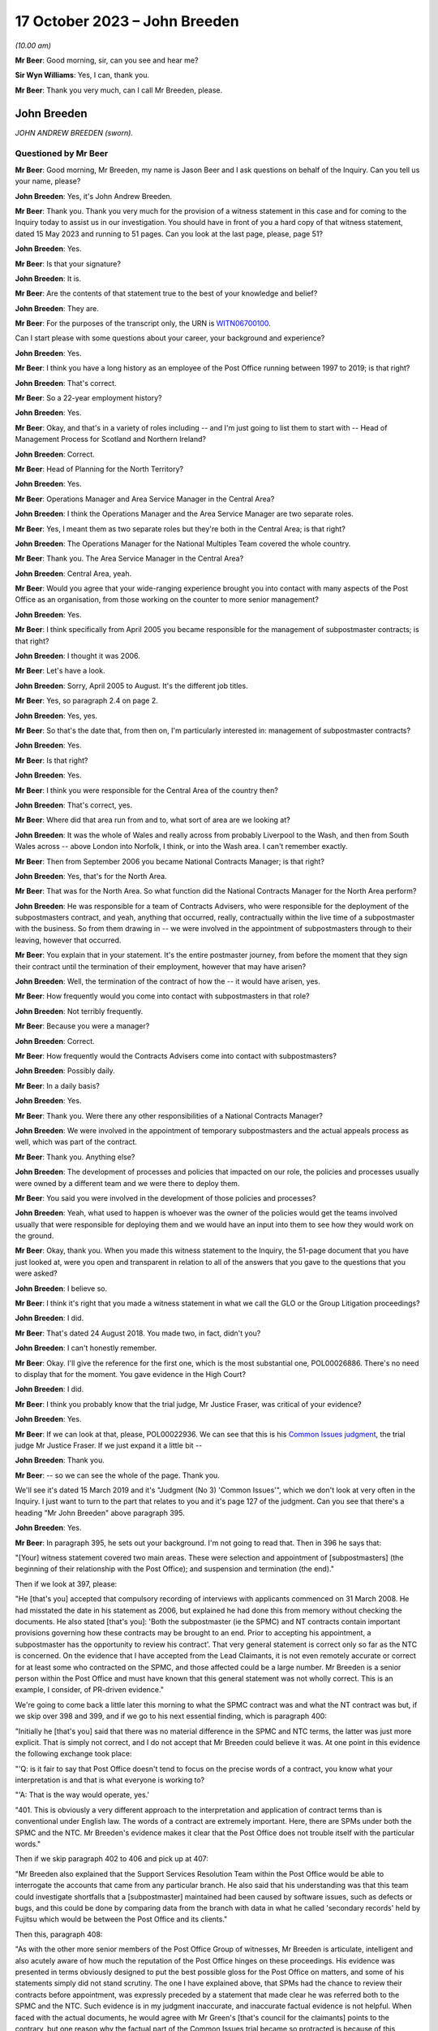 .. raw:: html

   <a id="hearing-link" href="https://www.postofficehorizoninquiry.org.uk/hearings/phase-4-17-october-2023">Official hearing page</a>

17 October 2023 – John Breeden
==============================

.. raw:: html

   <details id="hearing-meta" open>
        <summary>
            <span class="open">Hide video</span>
            <span class="closed">Show video</span>
        </summary>
   <lite-youtube videoid="RqnJ3acdyU8" params="rel=0"></lite-youtube>
   <lite-youtube videoid="WRmFALEni_Y" params="rel=0"></lite-youtube>
   </details>

*(10.00 am)*

**Mr Beer**: Good morning, sir, can you see and hear me?

**Sir Wyn Williams**: Yes, I can, thank you.

**Mr Beer**: Thank you very much, can I call Mr Breeden, please.

John Breeden
------------

*JOHN ANDREW BREEDEN (sworn).*

Questioned by Mr Beer
^^^^^^^^^^^^^^^^^^^^^

**Mr Beer**: Good morning, Mr Breeden, my name is Jason Beer and I ask questions on behalf of the Inquiry.  Can you tell us your name, please?

.. rst-class:: indented

**John Breeden**: Yes, it's John Andrew Breeden.

**Mr Beer**: Thank you.  Thank you very much for the provision of a witness statement in this case and for coming to the Inquiry today to assist us in our investigation.  You should have in front of you a hard copy of that witness statement, dated 15 May 2023 and running to 51 pages.  Can you look at the last page, please, page 51?

.. rst-class:: indented

**John Breeden**: Yes.

**Mr Beer**: Is that your signature?

.. rst-class:: indented

**John Breeden**: It is.

**Mr Beer**: Are the contents of that statement true to the best of your knowledge and belief?

.. rst-class:: indented

**John Breeden**: They are.

**Mr Beer**: For the purposes of the transcript only, the URN is `WITN06700100 <https://www.postofficehorizoninquiry.org.uk/evidence/witn06700100-john-breeden-first-witness-statement>`_.

Can I start please with some questions about your career, your background and experience?

.. rst-class:: indented

**John Breeden**: Yes.

**Mr Beer**: I think you have a long history as an employee of the Post Office running between 1997 to 2019; is that right?

.. rst-class:: indented

**John Breeden**: That's correct.

**Mr Beer**: So a 22-year employment history?

.. rst-class:: indented

**John Breeden**: Yes.

**Mr Beer**: Okay, and that's in a variety of roles including -- and I'm just going to list them to start with -- Head of Management Process for Scotland and Northern Ireland?

.. rst-class:: indented

**John Breeden**: Correct.

**Mr Beer**: Head of Planning for the North Territory?

.. rst-class:: indented

**John Breeden**: Yes.

**Mr Beer**: Operations Manager and Area Service Manager in the Central Area?

.. rst-class:: indented

**John Breeden**: I think the Operations Manager and the Area Service Manager are two separate roles.

**Mr Beer**: Yes, I meant them as two separate roles but they're both in the Central Area; is that right?

.. rst-class:: indented

**John Breeden**: The Operations Manager for the National Multiples Team covered the whole country.

**Mr Beer**: Thank you.  The Area Service Manager in the Central Area?

.. rst-class:: indented

**John Breeden**: Central Area, yeah.

**Mr Beer**: Would you agree that your wide-ranging experience brought you into contact with many aspects of the Post Office as an organisation, from those working on the counter to more senior management?

.. rst-class:: indented

**John Breeden**: Yes.

**Mr Beer**: I think specifically from April 2005 you became responsible for the management of subpostmaster contracts; is that right?

.. rst-class:: indented

**John Breeden**: I thought it was 2006.

**Mr Beer**: Let's have a look.

.. rst-class:: indented

**John Breeden**: Sorry, April 2005 to August.  It's the different job titles.

**Mr Beer**: Yes, so paragraph 2.4 on page 2.

.. rst-class:: indented

**John Breeden**: Yes, yes.

**Mr Beer**: So that's the date that, from then on, I'm particularly interested in: management of subpostmaster contracts?

.. rst-class:: indented

**John Breeden**: Yes.

**Mr Beer**: Is that right?

.. rst-class:: indented

**John Breeden**: Yes.

**Mr Beer**: I think you were responsible for the Central Area of the country then?

.. rst-class:: indented

**John Breeden**: That's correct, yes.

**Mr Beer**: Where did that area run from and to, what sort of area are we looking at?

.. rst-class:: indented

**John Breeden**: It was the whole of Wales and really across from probably Liverpool to the Wash, and then from South Wales across -- above London into Norfolk, I think, or into the Wash area.  I can't remember exactly.

**Mr Beer**: Then from September 2006 you became National Contracts Manager; is that right?

.. rst-class:: indented

**John Breeden**: Yes, that's for the North Area.

**Mr Beer**: That was for the North Area.  So what function did the National Contracts Manager for the North Area perform?

.. rst-class:: indented

**John Breeden**: He was responsible for a team of Contracts Advisers, who were responsible for the deployment of the subpostmasters contract, and yeah, anything that occurred, really, contractually within the live time of a subpostmaster with the business.  So from them drawing in -- we were involved in the appointment of subpostmasters through to their leaving, however that occurred.

**Mr Beer**: You explain that in your statement.  It's the entire postmaster journey, from before the moment that they sign their contract until the termination of their employment, however that may have arisen?

.. rst-class:: indented

**John Breeden**: Well, the termination of the contract of how the -- it would have arisen, yes.

**Mr Beer**: How frequently would you come into contact with subpostmasters in that role?

.. rst-class:: indented

**John Breeden**: Not terribly frequently.

**Mr Beer**: Because you were a manager?

.. rst-class:: indented

**John Breeden**: Correct.

**Mr Beer**: How frequently would the Contracts Advisers come into contact with subpostmasters?

.. rst-class:: indented

**John Breeden**: Possibly daily.

**Mr Beer**: In a daily basis?

.. rst-class:: indented

**John Breeden**: Yes.

**Mr Beer**: Thank you.  Were there any other responsibilities of a National Contracts Manager?

.. rst-class:: indented

**John Breeden**: We were involved in the appointment of temporary subpostmasters and the actual appeals process as well, which was part of the contract.

**Mr Beer**: Thank you.  Anything else?

.. rst-class:: indented

**John Breeden**: The development of processes and policies that impacted on our role, the policies and processes usually were owned by a different team and we were there to deploy them.

**Mr Beer**: You said you were involved in the development of those policies and processes?

.. rst-class:: indented

**John Breeden**: Yeah, what used to happen is whoever was the owner of the policies would get the teams involved usually that were responsible for deploying them and we would have an input into them to see how they would work on the ground.

**Mr Beer**: Okay, thank you.  When you made this witness statement to the Inquiry, the 51-page document that you have just looked at, were you open and transparent in relation to all of the answers that you gave to the questions that you were asked?

.. rst-class:: indented

**John Breeden**: I believe so.

**Mr Beer**: I think it's right that you made a witness statement in what we call the GLO or the Group Litigation proceedings?

.. rst-class:: indented

**John Breeden**: I did.

**Mr Beer**: That's dated 24 August 2018.  You made two, in fact, didn't you?

.. rst-class:: indented

**John Breeden**: I can't honestly remember.

**Mr Beer**: Okay.  I'll give the reference for the first one, which is the most substantial one, POL00026886.  There's no need to display that for the moment.  You gave evidence in the High Court?

.. rst-class:: indented

**John Breeden**: I did.

**Mr Beer**: I think you probably know that the trial judge, Mr Justice Fraser, was critical of your evidence?

.. rst-class:: indented

**John Breeden**: Yes.

**Mr Beer**: If we can look at that, please, POL00022936.  We can see that this is his `Common Issues judgment <https://www.bailii.org/ew/cases/EWHC/QB/2019/606.html>`_, the trial judge Mr Justice Fraser.  If we just expand it a little bit --

.. rst-class:: indented

**John Breeden**: Thank you.

**Mr Beer**: -- so we can see the whole of the page.  Thank you.

We'll see it's dated 15 March 2019 and it's "Judgment (No 3) 'Common Issues'", which we don't look at very often in the Inquiry.  I just want to turn to the part that relates to you and it's page 127 of the judgment.  Can you see that there's a heading "Mr John Breeden" above paragraph 395.

.. rst-class:: indented

**John Breeden**: Yes.

**Mr Beer**: In paragraph 395, he sets out your background. I'm not going to read that.  Then in 396 he says that:

"[Your] witness statement covered two main areas.  These were selection and appointment of [subpostmasters] (the beginning of their relationship with the Post Office); and suspension and termination (the end)."

Then if we look at 397, please:

"He [that's you] accepted that compulsory recording of interviews with applicants commenced on 31 March 2008.  He had misstated the date in his statement as 2006, but explained he had done this from memory without checking the documents.  He also stated [that's you]: 'Both the subpostmaster (ie the SPMC) and NT contracts contain important provisions governing how these contracts may be brought to an end. Prior to accepting his appointment, a subpostmaster has the opportunity to review his contract'.  That very general statement is correct only so far as the NTC is concerned.  On the evidence that I have accepted from the Lead Claimants, it is not even remotely accurate or correct for at least some who contracted on the SPMC, and those affected could be a large number.  Mr Breeden is a senior person within the Post Office and must have known that this general statement was not wholly correct.  This is an example, I consider, of PR-driven evidence."

We're going to come back a little later this morning to what the SPMC contract was and what the NT contract was but, if we skip over 398 and 399, and if we go to his next essential finding, which is paragraph 400:

"Initially he [that's you] said that there was no material difference in the SPMC and NTC terms, the latter was just more explicit.  That is simply not correct, and I do not accept that Mr Breeden could believe it was.  At one point in this evidence the following exchange took place:

"'Q: is it fair to say that Post Office doesn't tend to focus on the precise words of a contract, you know what your interpretation is and that is what everyone is working to?

"'A: That is the way would operate, yes.'

"401.  This is obviously a very different approach to the interpretation and application of contract terms than is conventional under English law.  The words of a contract are extremely important.  Here, there are SPMs under both the SPMC and the NTC.  Mr Breeden's evidence makes it clear that the Post Office does not trouble itself with the particular words."

Then if we skip paragraph 402 to 406 and pick up at 407:

"Mr Breeden also explained that the Support Services Resolution Team within the Post Office would be able to interrogate the accounts that came from any particular branch.  He also said that his understanding was that this team could investigate shortfalls that a [subpostmaster] maintained had been caused by software issues, such as defects or bugs, and this could be done by comparing data from the branch with data in what he called 'secondary records' held by Fujitsu which would be between the Post Office and its clients."

Then this, paragraph 408:

"As with the other more senior members of the Post Office Group of witnesses, Mr Breeden is articulate, intelligent and also acutely aware of how much the reputation of the Post Office hinges on these proceedings.  His evidence was presented in terms obviously designed to put the best possible gloss for the Post Office on matters, and some of his statements simply did not stand scrutiny.  The one I have explained above, that SPMs had the chance to review their contracts before appointment, was expressly preceded by a statement that made clear he was referred both to the SPMC and the NTC.  Such evidence is in my judgment inaccurate, and inaccurate factual evidence is not helpful.  When faced with the actual documents, he would agree with Mr Green's [that's council for the claimants] points to the contrary, but one reason why the factual part of the Common Issues trial became so protracted is because of this approach by the Post Office generally.  Agreement to even obvious points would be reached, eventually, but getting there took much longer, and a great deal more effort, than it ever ought to have done.  His evidence was again given through a PR prism."

I'm not going to ask you whether you agree or disagree with these adverse findings from the judge because that's nothing to the point at the moment.  But the issue I'd like your help with is this: when you made your Inquiry witness statement, did you bear in mind these findings of the judge, that you had given evidence by putting the best possible gloss on matters for the Post Office and that you had given evidence, as he put it, "through a public relations prism"?

.. rst-class:: indented

**John Breeden**: Well, what, making my current statement?

**Mr Beer**: Yes.

.. rst-class:: indented

**John Breeden**: No.

**Mr Beer**: Why not?

.. rst-class:: indented

**John Breeden**: I didn't feel that was something I wanted to take into account.  I have read this document, I read this document after the hearing the judge produced, read it, accepted what he said, because that was the only thing I could do.  But I didn't take -- I didn't think of a PR prism or whatever the last comment was that this statement should be presented through that.

**Mr Beer**: So have you tried in your current Inquiry witness statement, the 51-page statement, to be open and transparent and give an unvarnished account in relation to all matters?

.. rst-class:: indented

**John Breeden**: I have tried to be as accurate as I possibly can, taking into account that it is a number of years since I worked for Post Office Limited, and didn't take these comments into account. So, yes.

**Mr Beer**: Accuracy is one thing.  I'm asking about openness and transparency.  Have you tried to give an unvarnished account?

.. rst-class:: indented

**John Breeden**: I've tried to be as open as I possibly can.

**Mr Beer**: Can we look, please, at POL00006671.  Thank you. If we just expand the top part.  You can see that this is printed on Womble Bond Dickinson paper and it's described as "Personal attendance", ie an attendance note, on you, of 19 January 2018.  It's with -- you can see the name Lucy Bremner in those second set of tramlines and another lady called Victoria Brooks; can you see that?

.. rst-class:: indented

**John Breeden**: Yes.

**Mr Beer**: Do you remember attending the London offices of Womble Bond Dickinson --

.. rst-class:: indented

**John Breeden**: Yes.

**Mr Beer**: -- at the beginning of that year, for the purposes of, I think, giving what they described as a proof of evidence, so a pre-witness statement document, eventually for the purposes of giving a witness statement in the Group Litigation?

.. rst-class:: indented

**John Breeden**: I remember attending.  I couldn't tell you exactly the date or when it was.

**Mr Beer**: You'll see that it isn't, in fact, an attendance note as lawyers would understand it, it's a record of a typed up version of a recording of your meeting.  Do you remember the recording was recorded?

.. rst-class:: indented

**John Breeden**: Yes.

**Mr Beer**: If we just scroll down please, just stop there. The paragraph beginning "You are the most organised person we have met", and just above that you can see there's some introductory exchanges between you and Ms Brooks, and in the passage that's highlighted it says:

"You are the most organised person we have met because so far we will support and humour them so that is quite good to see that you have so sorry I did not give you a minute to sort yourself out but we have got wifi and everything that you can connect to if you want.  So as you know the meeting is being recorded."

Yes?

.. rst-class:: indented

**John Breeden**: Yes.

**Mr Beer**: So I think that's a typed up recording of her saying this meeting is recorded.  This is, indeed, a very long document.  It's 64 pages of single spaced recording of everything that everyone said in the meeting.  She continues:

"The purpose of the meeting is to obtain a proof of evidence from you.  That is really just a document that records what you say to us today.  We want to know all of the good and all of the bad because we want to know about any weaknesses in Post Office's case as well as any good points so that we can advise them properly on what their position is.  So I will be asking you what you think the weakness was in this if any that sort of question."

You say:

"And can that come back and haunt me at a later date?"

She answers your question about being haunted:

"It is only an internal document so that is the difference between a proof of evidence and a witness statement.  It is just for us to use internally.  So what we will do is what you say if it does not come out in a logical way then we may reorganise it so it is all done by topic but we will not be changing it or removing anything. With a witness statement we might remove things that we did not want to say or polish it or you know probe a bit further and that is a document that will be shared with the other side so because this one is just internal it should not come back to haunt you."

In the light of those exchanges there, that the lawyer was telling you that they wanted to know all of the good and all of the bad, that they wanted to know about any weaknesses in the Post Office's case and you receiving reassurance that what you said couldn't come back to haunt you at a later stage, did you feel able to speak freely and openly in this interview with Womble Bond Dickinson?

.. rst-class:: indented

**John Breeden**: From the best of my recollection, yes.

**Mr Beer**: Did you feel able to speak openly to these two Womble Bond Dickinson solicitors because you believed that what you said would not come out in the future?

.. rst-class:: indented

**John Breeden**: I just tried to be as honest as I could at the time.

**Mr Beer**: Was that because you thought that this was, at least initially, being said behind closed doors?

.. rst-class:: indented

**John Breeden**: I thought that, yes.

**Mr Beer**: I'm going to take you to some passages in what you say here and I hope that it isn't too haunting for you.  Can we look, please, at page 59.  It'll come up on the screen, please.

.. rst-class:: indented

**John Breeden**: Okay.

**Mr Beer**: We can pick it up third paragraph.  You say:

"But it is exceptionally frustrating at the moment massively frustrating and I would think I do not even know how many people know this is going on because we only tell good news.  We do not tell bad news that is the impression we get."

.. rst-class:: indented

**John Breeden**: Yeah.

**Mr Beer**: At this date, the beginning of January 2018, was it the case that the Post Office only told good news?

.. rst-class:: indented

**John Breeden**: I'm trying to think of the context in which that comment was actually made.

**Mr Beer**: If you want to look back at the bottom of page 58, if we go back a page, please, and scroll down to the bottom half of the page, and maybe if you just read to yourself the bottom three paragraphs.

Yes, then over the page, please.

.. rst-class:: indented

**John Breeden**: Sorry could you just repeat your question to me?

**Mr Beer**: Yes, was it the case in January 2018, the beginning of January 2018, when you were speaking here, that the Post Office only told good news?

.. rst-class:: indented

**John Breeden**: I think there was a -- my view and recollection from now is, yes, there was a -- there was more emphasis put on the good and not on the things that perhaps weren't as good.

**Mr Beer**: You say here "We do not tell bad news".  For how long had that been the position?

.. rst-class:: indented

**John Breeden**: For quite a number of years, I think.

**Mr Beer**: When you say there "we only tell good news we do not tell bad news", what kind of issues were you referring to?  Who was the "telling" to, to the subpostmaster community or to the public or both?

.. rst-class:: indented

**John Breeden**: Or perhaps even internally.  I'm struggling to recollect the sort of context of that particular comment.  But --

**Mr Beer**: The context was the previous page?

.. rst-class:: indented

**John Breeden**: Yeah -- where we don't tell bad news.

**Mr Beer**: Yes.

.. rst-class:: indented

**John Breeden**: I think there was a desire to, yes, publicise good news and not perhaps be as balanced in the -- both internally and externally.

**Mr Beer**: Was that a new thing, come the beginning of 2018, or had it persisted for some time?

.. rst-class:: indented

**John Breeden**: In my view, that had been going on for a while.

**Mr Beer**: By "a while" how long do you mean?

.. rst-class:: indented

**John Breeden**: A number of years.  I mean to say the only real sort of example that springs to mind that I can share with you is that, when sort of issues started arising with Horizon and different events were happening externally, my recollection is that we would get some sort of communication internally about how robust the system was, how many transactions it did, and there was almost a sort of, you know -- the system is accurate and 100 per cent right, which is, you know, what I believed at the time because I had no other grounds to doubt it.

**Mr Beer**: Just stopping there, that's not focusing, from your perspective, on the good news and not telling the bad news.  That's just telling the only news --

.. rst-class:: indented

**John Breeden**: Right.

**Mr Beer**: -- that Horizon is accurate, if that's all you knew, isn't it?  This tends to speak to the suppression of bad news stories, doesn't it?

.. rst-class:: indented

**John Breeden**: Well, I guess a lot of the work that I was involved in was not good news, you know, dealing with sort of contractual matters wasn't something that was a good news story.  So the Post Office would never sort of say how many sort of issues there'd been or how many suspensions there'd been, I don't think.

**Mr Beer**: So this that we read here includes, in your view, issues relating to the operation of the Horizon system?

.. rst-class:: indented

**John Breeden**: I'm thinking it could do.  I mean to say, in looking at the sort of previous paragraphs, the line looks as if it was also about the sort of viability of the sort of branches, because they talked about -- can we just go back?

**Mr Beer**: Yes, back to page 58, please, and just look at the bottom.  The bad things that I noticed in the previous paragraphs were three paragraphs from the bottom:

"I think the only thing you need to just add into all of that is the complexity and I think when we explain to a new subpostmaster during the NT sort of stuff none of them knew what they were getting involved in from a complexity point of view."

.. rst-class:: indented

**John Breeden**: Yeah, and I think I'm trying to make the point that, you know, for the level of complexity in running a Post Office was not straight -- was not low and, if you take, sort of like, the local model, which was included within the retail counter, there was an expectation that staff would move between the retail and the Post Office Counter and I think that was, at times, unrealistic.  But that wasn't something that you would do a -- be promoting when you were trying to encourage people to take the model on.

**Mr Beer**: At this time, by January 2018, had you formed the view that the Post Office as an organisation was focused on its brand image, rather than doing the right thing by subpostmasters?

.. rst-class:: indented

**John Breeden**: I think the Post Office was always focused on its brand image because it had a very, very strong brand.  That was part of the reason I joined the Post Office many years ago.

**Mr Beer**: There was a second part to my question, namely at the expense of or over and above doing the right thing by subpostmasters?

.. rst-class:: indented

**John Breeden**: I think perhaps knowing what I know now, yes, that might be a true statement.

**Mr Beer**: Where did that culture come from, in your view?

.. rst-class:: indented

**John Breeden**: I think it was just -- was just part of the DNA of the business.

**Mr Beer**: Who was responsible for establishing the DNA of the business?

.. rst-class:: indented

**John Breeden**: In my view, it came from the top.

**Mr Beer**: Thank you.  That can come down.

Can I turn to the first issue, then the appointment of subpostmasters and contractual issues.

.. rst-class:: indented

**John Breeden**: Yeah.

**Mr Beer**: You deal with that in your witness statement --

.. rst-class:: indented

**John Breeden**: Yes.

**Mr Beer**: -- at paragraphs 13 to 36.  If we just turn those up, please, that's page 5 of the witness statement, `WITN06700100 <https://www.postofficehorizoninquiry.org.uk/evidence/witn06700100-john-breeden-first-witness-statement>`_ -- page 5, please, scroll down.

There's a whole subchapter of your statement here, "Appointment of Subpostmasters", and if we just scroll on, paragraph 13 over the page, all through 15, over the page, 17, over the page, and then over the page again, and again, and again, and again, and again, and again, right up to page 16.

Then at paragraph 37, we can just see it at the foot of the page there, you turn to deal with the "Contractual Liability of Subpostmasters for Shortfalls".

.. rst-class:: indented

**John Breeden**: Yes.

**Mr Beer**: That's on pages 16, 17 and 18, if we just scroll through and see those.  So they're the two topics that you're addressing here: appointment of subpostmasters; and then contractual issues, what's in their contract.  You do not say in any of those paragraphs, in any of those 13 pages, nor anywhere else in the 51-page witness statement, anything about the inherent unfairness and undue risks for subpostmasters in their contracts, do you?

.. rst-class:: indented

**John Breeden**: No.

**Mr Beer**: Can we look, please, at POL00006671.  It's the recording of the attendance at Womble Bond Dickinson again, and can we go to page 38, please.  Top of the page:

"You know and some sort of spotty little oink [sic] like me coming in working four hours a night and he knows it is just sort of to keep the grant going and stuff like that but he could lose me money that I am liable for.  There are a lot of tensions in my head, you know."

The solicitor says:

"Yeah there is that is really interesting actually."

You say:

"I wouldn't do it.  Having said I will say I wouldn't [I think that next word should be 'sign'] I wouldn't [sign] one of my contracts because I think there is too much weighted against you.  You are on the hook to do everything.  But that doesn't absolve people from you know, staying there and say the contract is unfair.  You should have read it before you signed it you know.  I think I would be very cautious about it."

Do you agree with me that that should read "I wouldn't sign one of my contracts", rather than "sell"?

.. rst-class:: indented

**John Breeden**: I think it's more likely to say "sign", yes.

**Mr Beer**: Yes.  Why wouldn't you sign a Post Office contract?

.. rst-class:: indented

**John Breeden**: Because I just thought the terms of them weren't something I personally would want to get into.

**Mr Beer**: Because they were unfair?

.. rst-class:: indented

**John Breeden**: Because I thought they were not something I would want to get into.

**Mr Beer**: Because you thought they were unfair?

.. rst-class:: indented

**John Breeden**: From my --

**Mr Beer**: Well --

.. rst-class:: indented

**John Breeden**: From my perspective, I wouldn't have signed it because I just thought they were weighted against the subpostmaster.

**Mr Beer**: Why was there too much weighted against the subpostmaster?

.. rst-class:: indented

**John Breeden**: It just felt to me that there was a lot of clauses in there that were things that could -- you know, you could lose your contract for and there wasn't a great deal that -- going for the -- that :abbr:`POL (Post Office Limited)` were doing.

**Mr Beer**: I missed that last answer.  There wasn't a good deal going for --

.. rst-class:: indented

**John Breeden**: There wasn't a great deal coming from Post Office Limited.  So the obligations were all on the subpostmaster.

**Mr Beer**: Was that a commonly held view amongst senior managers of your level?

.. rst-class:: indented

**John Breeden**: I really don't know.  That was my view.

**Mr Beer**: You were responsible for the team or a team that asked subpostmasters to sign these contracts?

.. rst-class:: indented

**John Breeden**: Yes.

**Mr Beer**: Was the view that you held one that was commonly understood amongst senior managers in the Post Office, namely that there was an imbalance of obligations that the contract was weighted against subpostmasters?

.. rst-class:: indented

**John Breeden**: I honestly don't know.  I can only tell you what my view was at the time.

**Mr Beer**: If we go to page 58, please.  Just to confirm that the words you spoke earlier on page 38 had the meaning that I thought that they did, just at the foot of the page there:

"It does not grab the hearts and the minds of people.  Mostly people walking down the street does it."

The solicitor says:

"It is very interesting to hear your views on that."

Then the next answer, you say:

"And like I say I would not sign a contract."

Yes?

.. rst-class:: indented

**John Breeden**: Yes.

**Mr Beer**: Was that a view that you held from at least 2005, April 2005, onwards?

.. rst-class:: indented

**John Breeden**: No, I think that's a view that I -- probably came with more time passing, in the latter part of my career with the Post Office.

**Mr Beer**: But, even though you held that view, you were responsible for years and years for a team that enabled subpostmasters to sign these contracts and then enforced them against subpostmasters?

.. rst-class:: indented

**John Breeden**: Yeah, I think the sort of turning point was the contracts related to Network Transformation.

**Mr Beer**: Is that 2011?

.. rst-class:: indented

**John Breeden**: Yeah, I think that's when the programme started. But the contracts did evolve, because they started with pilot contracts and then there was a number of iterations.  There were many contracts.

**Mr Beer**: You've been quite forthright and open in this interview with the solicitors here --

.. rst-class:: indented

**John Breeden**: Yeah.

**Mr Beer**: -- saying, "I've got national responsibilities for contracts with subpostmasters, I wouldn't sign one".  Why didn't you tell us that in your witness statement?

.. rst-class:: indented

**John Breeden**: I don't know.

**Mr Beer**: I asked you at the beginning a couple of times whether you were open and transparent --

.. rst-class:: indented

**John Breeden**: Yes, yes.

**Mr Beer**: -- in making your witness statement and you said yes, you tried to be?

.. rst-class:: indented

**John Breeden**: I don't recall anything in the Rule 9 letter that perhaps would have elicited that sort of comment.  I might be wrong.

**Mr Beer**: Despite speaking for 16 pages about the terms and conditions of postmaster contracts, you didn't think it was relevant to say "I held down a job for a number of years at a national level and I formed the view that the contracts we were asking the subpostmasters to sign were inherently unfair".  Did we need to ask you the question: did you think the contracts were fair or not, Mr Breeden?

.. rst-class:: indented

**John Breeden**: Yes, perhaps.  I mean to say, I don't know.

**Mr Beer**: Can we turn to page 5 of this document, please. Just forgive me a moment.  In the middle paragraph the one starting "Firstly I am probably not terribly attractive", which is presently at the foot of the page here, if we just scroll down a little bit, thank you.

About six lines up from the bottom of that paragraph, a sentence begins -- and it's you speaking, and you say:

"I thought this business always had very good values and morals and stuff like that. I think at the moment some of those are sometimes just tested a little bit further than probably I feel 100% comfortable with.  I think there is a point where you know if my personal values and stuff like that did not particularly weigh then I could not work in a place that you know it does not matter how much money they are paying me but where their actions are very diverse to what I believe is the right thing to do that is when I would sort of struggle."

The values and morals to which you refer there, that were being tested further than you felt comfortable with, what were they?

.. rst-class:: indented

**John Breeden**: That was the likes of openness, trustworthy, honesty.

**Mr Beer**: How were your values and morals being tested by the Post Office?

.. rst-class:: indented

**John Breeden**: I just thought some of the actions that were being -- were going on at that particular time, and that had no doubt happened earlier, were just starting to push the boundaries on some of these areas.

**Mr Beer**: Which issues were pushing the boundaries of moralities and values?

.. rst-class:: indented

**John Breeden**: Well, I think the way -- well, as you know, I had issues with the contract --

**Mr Beer**: Just stopping there, sorry, this is, again, a reference back to the nature of the subpostmaster contract, in part?

.. rst-class:: indented

**John Breeden**: Well, I would say, you know, if you're -- sorry, I thought you were asking me what things were sort of pushing the -- my concerns.

**Mr Beer**: Yes.

.. rst-class:: indented

**John Breeden**: I think one of them would have been the subpostmasters contract.  I think another one would have been perhaps the sort of Horizon activities that were going on.

**Mr Beer**: Just stopping there, sorry, to break it down. What were you referring to in particular, then, in your mind where the Post Office's values and morals were not in accordance with your own, so far as Horizon was concerned?

.. rst-class:: indented

**John Breeden**: Well, I mean to say, you know, we were constantly being told that Horizon was okay, it was fit for purpose and what it did was the right thing, which, you know, is clearly not the case --

**Mr Beer**: You didn't know that by then?

.. rst-class:: indented

**John Breeden**: No, I didn't know that by then but I guess it sort of just -- you just start wondering, don't you, what's going on?

**Mr Beer**: This seems to have something different in mind. This seems to, if I may say, be a statement that you realised, if it referred to Horizon, that you weren't being told the whole truth or that the truth wasn't being told publicly?

.. rst-class:: indented

**John Breeden**: I mean to say, I can't recall exactly what that was relating to but I just felt that, at that time, that some of the things that were going on were -- I was struggling with.

**Mr Beer**: Can you try and help us a little more, please, because, on the account you've given in your witness statement, you believed, right up until after the `Horizon Issues judgment <https://www.bailii.org/ew/cases/EWHC/QB/2019/3408.html>`_ in 2019, that Horizon had integrity and there were no material bugs, errors and defects?

.. rst-class:: indented

**John Breeden**: Mm-hm.

**Mr Beer**: If this, in part, refers to Horizon and you're speaking here in January 2018, what was in your mind?

.. rst-class:: indented

**John Breeden**: Well, at that point in 2018, Horizon, in my mind, was accurate but I think what's going on in your head is there's -- there must be something going on that we've perhaps not been told about.  I don't know.  Perhaps I was just over thinking it at the time but I just -- because my job so reliant on that piece of equipment being accurate and, you know, from that point of view, you start thinking the what-ifs, I suppose, without any grounds to think them on, but perhaps that's the way I was thinking there.

**Mr Beer**: Mr Breeden, this is referring to reality here. You say that there are things that test you further than you feel comfortable with.

.. rst-class:: indented

**John Breeden**: Yeah.

**Mr Beer**: You're referring there to something that actually happened --

.. rst-class:: indented

**John Breeden**: Yeah.

**Mr Beer**: -- not imagining meaning things --

.. rst-class:: indented

**John Breeden**: No.

**Mr Beer**: -- not over thinking things.

.. rst-class:: indented

**John Breeden**: No.

**Mr Beer**: What were the things that were happening that tested your values and morals more than you felt comfortable with?

.. rst-class:: indented

**John Breeden**: Well, the only other thing that -- because, you know, to clarify, I did not know there was any issues with Horizon at that point.  It would be the rollout of different programmes that were going on in the business because I think, at that stage, we'd be coming to the end of the change programme and how that was perhaps being completed, because they were clearly the harder parts of the programme to complete, the tail end.

**Mr Beer**: In what way did the rollout of different programmes test your values and morals --

.. rst-class:: indented

**John Breeden**: Well --

**Mr Beer**: -- more than you felt comfortable with?

.. rst-class:: indented

**John Breeden**: I think at times we were, as a team, put under a bit of pressure to make appointments, to allow individual branches to be resolved and converted under the programme.

**Mr Beer**: So we should read this part of this paragraph as referring to three things: firstly, the unfair postmaster contract; secondly, Horizon; and, thirdly, the rolling out of new programmes?

.. rst-class:: indented

**John Breeden**: Yes, but, like I say, at that point, I didn't know there was any problem with Horizon.

**Mr Beer**: We're going to come back to knowledge of problems with Horizon a little later today.  Can I turn to a new topic.  That can come down, please.

At page 30 of your witness statement, please, at paragraph 92.  You say:

"In all the roles I had from 2006 I was responsible for deploying the processes related to suspensions, terminations ... The preparation of the policies and processes to be followed was undertaken by a Policy Team, usually with input from those who deployed the policies and processes."

So that's similar to what you said earlier today?

.. rst-class:: indented

**John Breeden**: Yeah.

**Mr Beer**: Do I understand from this that you had, and your team had, a role in the development and then signing-off of policies concerning suspensions, terminations and the appeals processes?

.. rst-class:: indented

**John Breeden**: We had a role in the development.  We had input into the development but the sign-off was undertaken by whoever owned the policy.

**Mr Beer**: I see, but then you had a role in implementing them, ie carrying them into effect?

.. rst-class:: indented

**John Breeden**: Yes.

**Mr Beer**: Now, we've heard evidence that there were two different types of contracts between the Post Office, on the one hand, and subpostmasters, on the other.  The first was the subpostmaster contract, the SPMC, yes?

.. rst-class:: indented

**John Breeden**: (The witness nodded)

**Mr Beer**: Which was modified in 2006 and became known as the Modified SPMC, correct?

.. rst-class:: indented

**John Breeden**: Well, I think there was a modification -- there were two separate contracts but you could still be appointed on the first one you mentioned after 2006.

**Mr Beer**: Then the second species of contract was the Network Transformation Contract, the NTC?

.. rst-class:: indented

**John Breeden**: Yeah.

**Mr Beer**: That became used after the Network Transformation Programme, the NTP, was initiated in 2011; does that sound right?

.. rst-class:: indented

**John Breeden**: Yeah, there was -- after 2011, there was still -- I think when the programme started there wasn't sufficient funding to transform the whole estate, it was only about half of it.  So there was still offices that would continue on the -- what I would call the traditional subpostmaster contract.

**Mr Beer**: So the SPMC was issued, would this be right, between the years 1994 and 2011, in the modified form after 2006, but new contracts were issued as the Network Transformation contract after 2011?

.. rst-class:: indented

**John Breeden**: I don't think that is correct, no.

**Mr Beer**: Can you tell me then what you think is correct?

.. rst-class:: indented

**John Breeden**: What I believe is correct is the SPSMR, subpostmaster contract, was available from the date in the 1990s --

**Mr Beer**: '94 --

.. rst-class:: indented

**John Breeden**: -- that you mentioned but that could still be issued into beyond 2011 because there was still branches that weren't suitable, for want of a better word, to go onto the Network Transformation Programme.  So, if there was any change in those offices, they would continue. What used to happen, just not to digress, but is that when a vacancy arose in the network, the Network Transformation Programme would model that to see what type of branch, whether it would be one under the Network Transformation Programme or not or whether it would retain initially as a traditional contract.

.. rst-class:: indented

The modified contract -- I'm struggling to remember this but was not used wide scale across the network.  There was -- I can't remember how many there were but they were issued in, I think, more specific situations, perhaps where there'd been a Crown Office that had converted.

**Mr Beer**: I understand.  Let's look at a couple of species or versions of the contract.  Can we start, please, with POL00000246.  If we just go to page 3 please, and scroll down.  We can see a list of amendments.  The last one is 2006, and we can see the date of the document at the bottom right -- bottom left, July 2006; can you see that?

.. rst-class:: indented

**John Breeden**: Yes, yes.

**Mr Beer**: If we can go to page 71, please.  It's paragraph 12, this is within section 8 of the contract under the heading "Losses".

.. rst-class:: indented

**John Breeden**: Yes.

**Mr Beer**: "The subpostmaster is responsible for all losses caused through his own negligence, carelessness or error, and also for losses of all kinds caused by his Assistants.  Deficiencies due to such losses must be made good without delay."

.. rst-class:: indented

**John Breeden**: Yes.

**Mr Beer**: "13.  The financial responsibility of the subpostmaster does not cease when he relinquishes his appointment and he will be required to make good any losses incurred during his term of office which may subsequently come to light."

Is this, the provision in paragraph 12, amongst those which you considered to be unfair and, therefore, you personally wouldn't have signed it?

.. rst-class:: indented

**John Breeden**: I personally wouldn't sign that, no.

**Mr Beer**: Was that because the contractual provision was a slanted foundation stone for establishing liability against a subpostmaster?

.. rst-class:: indented

**John Breeden**: I'm not sure what you're saying there.

**Mr Beer**: You tell us then why you would include this as amongst the clauses in the contract that you would regard as unfair and therefore not sign?

.. rst-class:: indented

**John Breeden**: It just felt to me personally it was very wide reaching.

**Mr Beer**: Why was it wide reaching?

.. rst-class:: indented

**John Breeden**: Because of the fact that it -- the terms "negligence, carelessness or error".

**Mr Beer**: I'm sorry?

.. rst-class:: indented

**John Breeden**: Because of the way the first sentence is worded. You know, "thorough negligence, carelessness or error".

**Mr Beer**: What about the sentence or the part of the sentence which fixes the subpostmaster for all losses of all kinds caused by their assistants, whether they're responsible for or caused by negligence, carelessness or error?

.. rst-class:: indented

**John Breeden**: Mm.  It just seems a very catch-all sort of statement that I wouldn't have felt comfortable with.

**Mr Beer**: Was it your view that, nonetheless, subpostmasters wouldn't have contractual liability for shortfalls if they were caused by bugs, errors and defects in the Horizon system not being their negligence, carelessness or error?

.. rst-class:: indented

**John Breeden**: Well, if it's caused by not negligence, carelessness or error, I suspect it wouldn't be, no.

**Mr Beer**: Can I look then at what subpostmasters were told when the Post Office sought to recover money from them, when it was sending letters before claim to them and when it was considering suspending them and bringing proceedings against them.  I just want to look at three example letters if I may.  Can we start with LCAS0001117.  You'll see this is a letter to Mr Lee Castleton, dated 18 August 2004.

.. rst-class:: indented

**John Breeden**: Mm-hm.

**Mr Beer**: It's in respect of his branch, the Marine Drive Post Office and, if we scroll down to the bottom, we can see who it's sent by.

.. rst-class:: indented

**John Breeden**: Yes.

**Mr Beer**: An "Agents Debt" -- is that team 3 -- "Former Subpostmasters Accounts"?

.. rst-class:: indented

**John Breeden**: Yeah, I would imagine that's team 3.

**Mr Beer**: In Chesterfield?

.. rst-class:: indented

**John Breeden**: Yes.

**Mr Beer**: Then just scroll back up to look at the terms of the letter:

"I am writing to you in respect of number of errors that have come to light in the accounts ...

"The sum of £27,000 is due to Post Office ...

"I have attached a copy of our statement of errors ..."

Then this:

"Since you are contractually obliged to make good any losses incurred during your term of office for up to six years ... it would be appreciated if you could afford a cheque, made payable to Post Office, for the amount to the address below within 21 days ..."

Can we look, please, at POL00004671.  We can see this is a letter dated 2010, March 2010, in the top right.  It's a reminder letter to Pamela Stubbs at an office in Wokingham.  Then at the foot of the page, please, "Current Agents' Debt Team Leader", this was sent buy.  If we scroll up, please:

"Dear Mrs ... Stubbs

"I am writing to you in respect of the recovery of outstanding debts in the accounts ... According to our records the sum of [£17,000-odd] is overdue for payment.

"Since you are contractually obliged to make good any losses incurred during your term of office, please call the debt recovery team on the number quoted to so this will this amount via credit/debit card.

"Alternatively forward a cheque ...

"Failure to meet these repayment terms may lead us to deduct the outstanding debt from your future remuneration ..."

Then, lastly, POL00044903.  A little later in 2010, a letter to Allison Henderson, at the Worstead Post Office branch.  Foot of the page please, "Former Agents Debt", a team in Chesterfield.  Then up, please:

"I am writing to you in respect of the recovery of deficiencies founding in the accounts at the above Post Office whilst you were subpostmaster.

"The sum of [just under £12,000] is due to Post Office to clear the account ...

"Since you are contractually obliged to make good any losses incurred during your term of office", et cetera.

Do you agree this standard form of wording that we've seen in each of the three letters, "you are contractually obliged to make good any losses during your term of office", materially misstates the contractual obligations of a subpostmaster?

.. rst-class:: indented

**John Breeden**: Misstated?

**Mr Beer**: Yes, it doesn't include the fact that the loss needs to be due to their negligence --

.. rst-class:: indented

**John Breeden**: It's not using --

**Mr Beer**: -- et cetera --

.. rst-class:: indented

**John Breeden**: -- yeah, the same terminology as is in the contract.

**Mr Beer**: It therefore misstates the obligation.  It says, "You are contractually obliged to make good any losses".

.. rst-class:: indented

**John Breeden**: Yes.

**Mr Beer**: That's just wrong, isn't it?

.. rst-class:: indented

**John Breeden**: Yes, if they weren't made through carelessness, error.

**Mr Beer**: That's an important qualification.  Even though you regarded it yourself as still unfair, it's not as wide as any losses whatsoever, is it?

.. rst-class:: indented

**John Breeden**: No.

**Mr Beer**: Would you regard that as just a matter of terminology?

.. rst-class:: indented

**John Breeden**: I think that is a matter of terminology, yes.

**Mr Beer**: Or would it represent the fact of a belief in senior management at this time that subpostmasters were liable for all losses, irrespective of the cause of them?

.. rst-class:: indented

**John Breeden**: Yes, I think it would.

**Mr Beer**: Was that a commonly prevailing view: subpostmasters are liable for all losses?

.. rst-class:: indented

**John Breeden**: I think, as a generalisation, yes.

**Mr Beer**: Is that, therefore, an example of what the judge described as the Post Office not really caring much about what the actual terms of the contract say and instead relying on its own belief as to what it thought the position was?

.. rst-class:: indented

**John Breeden**: I think that's potentially correct, yes.

**Mr Beer**: How did that come about, that state of mind?

.. rst-class:: indented

**John Breeden**: I think it was there all the time.

**Mr Beer**: Do you agree that that is poor behaviour by the Post Office, telling subpostmaster that they've got to pay up, under their contract, thousands or tens of thousands of pounds because, under their contract, they're liable to make good any losses when the contract didn't say that at all?

.. rst-class:: indented

**John Breeden**: With hindsight, yes.

**Mr Beer**: Why does it take hindsight to realise that?

.. rst-class:: indented

**John Breeden**: I suppose you just get caught in the way things take place in a business, don't you?

**Mr Beer**: So because the culture, the ethos, the morals of the business have developed in a certain way, you don't have regard to the true position according to contractual documents or the law.

.. rst-class:: indented

**John Breeden**: What, me personally or the Post Office?

**Mr Beer**: Yes, no, the Post Office.

.. rst-class:: indented

**John Breeden**: Yeah, I think -- well, I think there was a view that if you mentioned the contract, you know, things would happen.

**Mr Beer**: Okay.  So the mere mention of the contract --

.. rst-class:: indented

**John Breeden**: Yeah, I think it's almost used as a little bit, perhaps, of a stick to get things done because I was very conscious that, in my time there, that, particularly when sort of developing stuff, that the appropriate interventions had taken place before something was referred to my team and it was a matter that was a contractual matter, because that wasn't the case in all instances.

**Mr Beer**: Thank you.  Can we turn back to your witness statement, please, and look at page 17, paragraph 41.  If we can just highlight 41, please, page 17.  That's it.  You say:

"Where a loss had been incurred and the reason for the loss was known and a compensating error was expected to be issued, losses could be held in the suspense account.  The subpostmaster would have to have investigated the loss and know when it occurred, ie a date, and have evidence of the error.  Authority to hold the amount in the suspense account would be given by the Agent Debt Team.  This facility was only available where there was a known error."

.. rst-class:: indented

**John Breeden**: Yeah.

**Mr Beer**: Was the suspense account, on your understanding of it, only to be a safe haven for sums which were the product of an error that had already been established, therefore?

.. rst-class:: indented

**John Breeden**: That was my understanding of suspense, yeah, that you had to have authority to put something into the suspense account.

**Mr Beer**: Authority might be a different issue.

.. rst-class:: indented

**John Breeden**: Okay.

**Mr Beer**: I'm asking, at the moment, whether the suspense was a place, an account to put sums which were the product of an error that had already been established, ie where the reason was known --

.. rst-class:: indented

**John Breeden**: Yes.

**Mr Beer**: -- and the postmaster had evidence of the error --

.. rst-class:: indented

**John Breeden**: Yes.

**Mr Beer**: -- which are the two things you mention here?

.. rst-class:: indented

**John Breeden**: Yeah.

**Mr Beer**: Is that right?

.. rst-class:: indented

**John Breeden**: Yes, I think so.

**Mr Beer**: Not to place sums which were in dispute and an investigation was necessary in order to establish the cause of the loss?

.. rst-class:: indented

**John Breeden**: I think you probably -- if you were disputing something, it could have been put in suspense as well.

**Mr Beer**: Even if the cause of the error was not known and the subpostmaster had no evidence in relation to the cause of the error?

.. rst-class:: indented

**John Breeden**: I think it would be highly unlikely then.

**Mr Beer**: I'm sorry?

.. rst-class:: indented

**John Breeden**: I think it would be unlikely.

**Mr Beer**: That he would be allowed or she would be allowed to put it in response?

.. rst-class:: indented

**John Breeden**: I don't think they would be given authority to do that.

**Mr Beer**: The judge -- and I'm not going to go through his many findings that established this -- held in his `Common Issues judgment <https://www.bailii.org/ew/cases/EWHC/QB/2019/606.html>`_ that it was almost impossible for postmasters fully to investigate the causes of discrepancies or shortfalls in their branches due to their limited access to back office and computing information and data.

How would a subpostmaster establish the reason for the loss and produce evidence of it in those circumstances?

.. rst-class:: indented

**John Breeden**: Just by looking through the printouts from Horizon.

**Mr Beer**: How would they establish that the cause of a loss was the system and not them either miskeying a sum, their staff miskeying a sum or them or their staff not taking money or stock?

.. rst-class:: indented

**John Breeden**: I don't know how they would do that.

**Mr Beer**: It's an impossibility, isn't it?

.. rst-class:: indented

**John Breeden**: I think it is.

**Mr Beer**: On the data that they had available to them, they couldn't do it?

.. rst-class:: indented

**John Breeden**: I wouldn't have thought so.

**Mr Beer**: Yet, if they wanted to place a sum in suspense, they had to do it?

.. rst-class:: indented

**John Breeden**: Yes.

**Mr Beer**: Was this another example of unfairness, as you saw it, requiring subpostmasters to undertake the impossible?

.. rst-class:: indented

**John Breeden**: As you put it like that, it wasn't one that perhaps was at the forefront of my mind at the time but, as you put it like that, yes.

**Mr Beer**: Sir, I wonder whether we could take the morning break now.  I was going to propose that we took lunch between 12.30 and 1.30 today, if that's acceptable to you, for a range of reasons and, therefore, that would make the morning break now convenient until 11.25.

**Sir Wyn Williams**: Yes, that's fine.

Could I just ask you, in the first instance, Mr Beer, or Mr Breeden, these provisions that we are now talking about relating to the use of the suspense account, were they written into the contract or were they independent of the contract or subject to some kind of instruction, or what?

**Mr Beer**: Sir, I'm not going to give evidence.  Let Mr Breeden answer it and, even if I thought I knew the answer, I would "phone a friend" first to make sure that what I thought was correct.

**Sir Wyn Williams**: It's just something that struck me as you were quite correctly pointing out the difference between the contractual provisions and the letters.  It then made me wonder how these provisions about the use of the suspense account were regulated.

If you know the answer, Mr Breeden, would you tell me?  If you don't, Mr Beer will "phone a friend".

.. rst-class:: indented

**John Breeden**: Could I "phone a friend" as well?

**Sir Wyn Williams**: I think at some stage, I'd just like to know the answer, that's all.

.. rst-class:: indented

**John Breeden**: The suspense account, it wasn't a term in the contract.  So I would imagine that it was subject to what I'm going to term as like office instructions --

**Sir Wyn Williams**: Right, I follow.

.. rst-class:: indented

**John Breeden**: -- and by contact of the sort of expert domain within Post Office Limited.  So, you know, if an error had occurred, they would no doubt ring Chesterfield or, if they had in issue, and that's where it would probably get advice from.

**Sir Wyn Williams**: All right.  Thank you.

**Mr Beer**: Sir, I should say that accords with my initial view, before seeking confirmation of it, that, in the iterations of the contract we've got, the operation of the suspense account is not a term of the contract.  We've got over a dozen, I think, policies and instructions that address the operation of the suspense account --

**Sir Wyn Williams**: Yes.

**Mr Beer**: -- and we can look at those and maybe summarise those for you in due course.

**Sir Wyn Williams**: Thank you very much.

Do you need an extra few minutes now, as a result of my intervention?

**Mr Beer**: 11.30, please, sir.

**Sir Wyn Williams**: That's fine.

**Mr Beer**: Thank you.

*(11.13 am)*

*(A short break)*

*(11.30 am)*

**Mr Beer**: Good morning, sir, can you see and hear me?

**Sir Wyn Williams**: Yes, I can, thank you.

**Mr Beer**: Thank you very much.  Mr Breeden, can we continue by looking at a real-world example of some of the issues we have just been speaking about by looking at POL00021163.  This is an email thread from 2009 involving you, and I should read it all.  It will take a little while to run through it, just so you've got complete context before I ask you some questions about it.

Can we go to page 5, please, and look at the foot of the page, please.  If we just scroll down a little bit further, we'll see who Karen was -- just onto page 6 -- a Contract Manager, North Central.  Was that somebody you had responsibility for in 2009?

.. rst-class:: indented

**John Breeden**: Yes.

**Mr Beer**: Yes, thank you.  So if we scroll back up, please, to the bottom of page 4, we can see the chain starts with her email to Gary Blackburn. We'll find out in a moment that he was part of the service delivery branch and his job title was "Live Service and Business Continuity Manager", Mr Blackburn.  What would a Live Service and Business Continuity Manager do, can you recall?

.. rst-class:: indented

**John Breeden**: I couldn't honestly hazard a guess.

**Mr Beer**: Right, okay.  Karen Arnold says:

"Gary.

"Further to our conversation last week regarding the losses at Hogsthorpe ..."

You can see the subject title of the email is "Hogsthorpe" and then there's a FAD code, yes?

.. rst-class:: indented

**John Breeden**: Yes.

**Mr Beer**: "... the [subpostmaster], David Hedges (who likes to be known as Tom) has contacted the NBSC to establish what the BAU ..."

"Business as usual", I think that means?

.. rst-class:: indented

**John Breeden**: Yes.

**Mr Beer**: "... BAU/correct process is for suspending a session of Smartpost.  Tom tells me that the NBSC said it was okay to use either of the methods he describes, as a reminder I have copied information below in respect of what he described to me last week."

Over the page.  Again, there's the cut-in passage which Tom, Mr Hedges, had described.

"Tom said that he does a lot of postage and customers come in and leave their items of mail and a blank cheque, so they don't have to wait. He then processes the items in between serving other customers.  Previously he would have several items on the sales stack, items for which labels had been printed and if a customer came in he would suspend the session, from the Smartpost screen and serve other customers before going back and swapping back into the suspended session.  This would take him straight back to the Smartpost screen, but when he initially suspended the session it would take a long time, as it also did when he swapped to go back into the suspended session.  Around the time the losses started he changed how he suspended the session.  Items in the sales stack and in Smartpost, when a customer came in he started going back to serve customer, suspending the session from there, would serve other customers and then swap to go back into the suspended session, by doing it this way it took him back to the serve customer screen and both the suspending of the session and returning back into the suspended session was far quicker this way, than how he did it previously."

Then Karen Arnold continues:

"Tom unless spoke to the 'Horizon Helpdesk' yesterday about this and also the losses which he believes have started since he changed his procedures [a reference number is given]. I understand from Tom that a visit has now been arranged for today to swap the central processor.  Once this swap out has been completed, can you tell me whether any investigation is carried out with the old processor.

"As I mentioned last week, if losses continue then I could end up with a conduct case."

Just stopping there, what would you understand a "conduct case" to mean?

.. rst-class:: indented

**John Breeden**: Certainly, as a minimum, getting the subpostmaster to have a conversation with Karen to find out what we're doing with the losses, ultimately could end up as a suspension.

**Mr Beer**: So it's going down a track of misconduct potentially --

.. rst-class:: indented

**John Breeden**: Yes.

**Mr Beer**: -- which could end up in suspension and dismissal?

.. rst-class:: indented

**John Breeden**: Yes.

**Mr Beer**: Thank you.  Carrying on:

"If this does happen then the [subpostmaster] will have the opportunity of attending an interview, in which I am sure he will raise what he believes is an issue with Smartpost suspended sessions contributing to losses at the branch.  At this point it well have to be investigated, I therefore feel it will be beneficial to do this now and would appreciate your help with this.

"Regards

"Karen."

So you understand I think, the issue being raised here, is this a fair summary: a subpostmaster suspending sessions whilst in Smartpost --

.. rst-class:: indented

**John Breeden**: Yes.

**Mr Beer**: -- changing the manner in which he suspended the sessions and alleging that that change was causing losses to show?

.. rst-class:: indented

**John Breeden**: Yeah.  I understand -- you know, I have read the text and see --

**Mr Beer**: Yes.

.. rst-class:: indented

**John Breeden**: I'm not familiar with all the suspended sessions, I can't remember all those sort of things.

**Mr Beer**: No, that's not necessary for the moment but I think we can understand what's happening here: a subpostmaster saying, "I'm using the system and it is creating losses which are not true losses, it's the way the system operating", and your Contracts Adviser is saying, "This could end up, if they swap out the old processor and put in a new one and the losses continue, in a conduct or misconduct case", okay, and she's saying, "Can we investigate it now, not halfway through conduct case".

.. rst-class:: indented

**John Breeden**: Yeah.

**Mr Beer**: Yes, or when we're into a conduct case.  "Can we investigate what the cause of the losses actually is now, rather than as part of a conduct case", yes?

.. rst-class:: indented

**John Breeden**: Yes.  That's my interpretation.

**Mr Beer**: Yes, thank you.  Then if we go back to page 4, please, and scroll down.  Thank you.  Just up a bit, sorry, a bit more, please, to see Gary's reply.  That's it.  Mr Blackburn replies:

"Karen

"Fujitsu would not check a replaced processor automatically but I don't believe that would add any value in this instance.

"As we discussed last week the most likely explanation was/is user error but given the calls into NBSC and HSD we should assume this is not the root cause at this time.

However kicking off any other type of investigation is dependent on transactional evidence of Smartpost suspend creating discrepancies?  Does Tom have any?  I assume he believes that Horizon is committing each mail item/costs each time that he goes into suspend and therefore on multiple occasions?

"If Tom has specific information such as transaction time and values, please send this across and I will get Fujitsu to investigate immediately.  If has no evidence then I'm afraid there is nothing for Fujitsu to investigate."

Then back to page 3, please, Karen's reply:

"Gary

I am not sure why Fujitsu would be changing the processor if they didn't think there was a problem.

"Having spoken to Tom today, once the new processor is installed he is going to do a BP rollover ..."

Can you remember what BP rollovers were?

.. rst-class:: indented

**John Breeden**: I can't remember what "BP" is now.  Branch -- no, sorry, it's gone.  BP?

**Mr Beer**: Was it to do with balancing?

.. rst-class:: indented

**John Breeden**: Yes, is it the rollover to the next period? I think?  I can't remember what "BP" stands for, just off the top of my head.

**Mr Beer**: Okay.

"... and then keep a tally manually of every Smartpost item to check against Horizon.  This however won't help with anything that has gone previously."

So he, the subpostmaster, once the new processor is in, says he is going to keep a manual tally, handwritten tally, of every Smartpost item to check against Horizon but that's not going to help with the past.  You can see that you're now copied in to this email chain, can you see that at the top?

.. rst-class:: indented

**John Breeden**: Yes.

**Mr Beer**: Then if we go to the foot of page 2, please. Mr Blackburn replies:

"Fujitsu have always had a preventative maintenance policy and therefore sometimes will swap out kit without actually finding a fault, also it generally helps with customer perception of the service they have received.

"I accept in this instance that this policy could work against us, but are you suggesting that if after swapping the processor, and all discrepancies cease that Tom will claim that is clear proof of Horizon creating discrepancies? I strongly suggest that Tom obtains the necessary evidence now, if it is available.

"I am not trying to be obstructive but at present we have nothing to work on."

Then to the bottom of page 2, please -- sorry, bottom of page 1.  You sent an email, can you see this, on 3 July?

.. rst-class:: indented

**John Breeden**: Yes.

**Mr Beer**: "Gary

"I have read the recent emails on the above and considered the information I am concerned if we swap the processor now and the errors stop this could lead to (i) a claim that Horizon has problems in its accuracy and fuel some of the recent press articles and (ii) the [subpostmaster] will claim that all previous errors are down to Horizon and we have no way to disprove this if everything is resolved when the new processor is installed.

"Point (i) above would also concern me as I have no doubt that this individual is not the only one that uses Smartpost in this way so we could end up with other claims in respect of this issue where we have insisted that the [subpostmaster] makes the loss good."

Then over the page:

"I would prefer a more staged approach be taken to this issue where we try to identify the problem by a method that will eliminate potentially different scenarios -- I am not sure how easy or difficult this would be to do but if this [subpostmaster] was for example removing money from the till and he stopped doing this when the processor is removed we have not proved it was the processor that was at fault all we have stopped is money going missing.

"I think we need to think this one through carefully and the [subpostmaster] should be providing evidence to support his claims which can be investigated or we change pieces of equipment.

"If you wish to discuss please give me a ring."

Just go back to the foot of page 1, please. Thank you.  You say that you're concerned that, if the processor is changed and the errors stop, this could lead to a claim that Horizon has problems in its accuracy and fuel some of the recent press articles.  Is that a written expression of what you described earlier, a desire on the part of the Post Office to protect the Post Office brand and Horizon in particular?

.. rst-class:: indented

**John Breeden**: I guess it could be, yes.  I didn't really think of it in that light until you've mentioned it.

**Mr Beer**: Were you operating on a presumption here that the alleged debt was owed until it was disproved by the subpostmaster?

.. rst-class:: indented

**John Breeden**: I think I was working on the presumption that we needed to understand what had happened in the office and take an approach which perhaps eliminated things as we went through and didn't cause us more problems than they solved.

**Mr Beer**: You understood, I think, in the context of this exchange, that Mr Hedges may have been suspended in connection with the conduct case, arising from the losses that he believed were caused by the system?

.. rst-class:: indented

**John Breeden**: Yes.  That's ultimately where it could have gone.

**Mr Beer**: Even more ultimately, Mr Hedges could have been dismissed at the conclusion of that conduct case?

.. rst-class:: indented

**John Breeden**: That is one of the possible outcomes of a conduct case, depending on the -- what investigations come to light.

**Mr Beer**: He could have been required to repay the losses --

.. rst-class:: indented

**John Breeden**: Correct.

**Mr Beer**: -- and could conceivably have been subject to a prosecution?

.. rst-class:: indented

**John Breeden**: That is a possibility but not something that was in my remit.

**Mr Beer**: Given the information that you had been given about the problem that Mr Hedges alleged, why would you not wish to investigate whether in fact the processor was reliable or not?

.. rst-class:: indented

**John Breeden**: Well, I think that's what I was trying to say there in the point that I make, is that I think we needed to take a staged approach of which checking the processor might be one of those stages.

**Mr Beer**: Why would you be concerned that swapping the processor, might lead to the errors stopping?

.. rst-class:: indented

**John Breeden**: Well, swap -- the -- swapping the processor doesn't necessarily mean that if the errors stopped it was down to the processor, I think was my train -- will have been my train of thought there.

**Mr Beer**: That he could have been stealing the money and had then stopped stealing the money at the point of the change of the processor?

.. rst-class:: indented

**John Breeden**: Well, that something else could have been going on that wasn't down to the processor.

**Mr Beer**: Was him stealing the money one of those other things that could have been going on, in your mind?

.. rst-class:: indented

**John Breeden**: I -- you know, this is back in 2009, so I can't clearly remember what my mind was thinking at the time but I would imagine that's one of the options that would have been going through my mind.

**Mr Beer**: Just go over the page, please.  In this continuation of your email, in the third line, you say:

"... if this subpostmaster was for example removing money from the till and he stopped doing this when the processor is removed we have not proved it was the processor that was at fault all we have stopped is money going missing."

.. rst-class:: indented

**John Breeden**: Yes --

**Mr Beer**: It seems to be that --

.. rst-class:: indented

**John Breeden**: -- so it was clearly in my mind at the time.

**Mr Beer**: You refer here to the "recent press articles".

.. rst-class:: indented

**John Breeden**: Yes.

**Mr Beer**: What were the recent press articles?

.. rst-class:: indented

**John Breeden**: Crikey, I honestly don't recall, back in 2009, what the press articles were.  I know -- I think it was computing magazine had done several articles around --

**Mr Beer**: Computer Weekly?

.. rst-class:: indented

**John Breeden**: I can't remember the title of it.  But they'd done articles on Horizon, and -- I'm sorry, I just can't remember which article I'm referring to there.

**Mr Beer**: Wouldn't the existence of articles complaining of other faults with Horizon be more of a reason to investigate the alleged fault fully rather than less of a reason?

.. rst-class:: indented

**John Breeden**: Yeah, I don't think I'm suggesting we don't investigate it fully but I was suggesting we take a more staged approach to the investigation.

**Mr Beer**: What were those stages?

.. rst-class:: indented

**John Breeden**: Well, I think it was trying to -- what probably was going through my mind at the time was trying to eliminate different sources that could have created the problem, of which one would be no doubt the processor.

**Mr Beer**: How could the subpostmaster produce evidence that Horizon was the cause of the alleged loss?

.. rst-class:: indented

**John Breeden**: I honestly don't know.

**Mr Beer**: Just go back to the foot of the first page, please.

.. rst-class:: indented

**John Breeden**: I think it was in the text a little bit earlier, there was comment about the subpostmaster providing evidence.

**Mr Beer**: What evidence did you think he could provide?

.. rst-class:: indented

**John Breeden**: I wasn't sure.

**Mr Beer**: I mean, it seems, again, that your decision making is coloured by the possibility of undermining the belief in the integrity of Horizon; would you agree?

.. rst-class:: indented

**John Breeden**: I'm not sure, I'm not sure it was.  But I was trying to just be more constructive in the way we -- or methodical in the way we investigated it.

**Mr Beer**: So what did you think would happen --

.. rst-class:: indented

**John Breeden**: Hopefully --

**Mr Beer**: -- as a result of your email?

.. rst-class:: indented

**John Breeden**: Hopefully we'd get to the bottom of whatever was causing the problem.

**Mr Beer**: How?  If the subpostmaster couldn't produce evidence that Horizon was at fault, all he could say is that "I know that when I used the Smartpost system in this way, in this sequence, it causes losses on my account which are not true losses".

.. rst-class:: indented

**John Breeden**: Yeah.  I didn't know whether something could be printed at that point in the -- from Horizon.

**Mr Beer**: What was the route for a link between you and your team, who were responsible for making decisions and giving advice about issues such as this, and those responsible for the intricacies of the operation of the Horizon system?

.. rst-class:: indented

**John Breeden**: What, you mean how we got information?

**Mr Beer**: Yes.

.. rst-class:: indented

**John Breeden**: By the likes of people like Gary Blackburn.  The teams that were responsible for the Horizon equipment.

**Mr Beer**: I'm thinking of how, if you didn't know a subpostmaster could prove that what he was saying was true or that what he was saying could be tested, to whom would you turn to say, "We've got a subpostmaster who alleges the following. He alleges that when he uses Smartpost and presses the screen in this sequence, losses that are phantom losses are created" --

.. rst-class:: indented

**John Breeden**: Yeah.

**Mr Beer**: -- "please tell me what questions I need to ask him.  Please tell me what data the system will produce to prove or disprove that which he says?"  Who would you turn to?

.. rst-class:: indented

**John Breeden**: I'd be looking towards the experts on Horizon.

**Mr Beer**: Who were they?

.. rst-class:: indented

**John Breeden**: Well, I can't remember what you term Mr Blackburn's job as but I think there was a team based up in the Rotherham area that were sort of -- would sort of link the conduit.

**Mr Beer**: I mean, his job title is on page 4.

.. rst-class:: indented

**John Breeden**: Yeah, I find job titles a little confusing.

**Mr Beer**: Well, on that I think we can at least agree. Page 4 in the middle, please, and scroll down, please.  "Live Service and Business Continuity Manager" in Barnsley?

.. rst-class:: indented

**John Breeden**: Yeah.

**Mr Beer**: That doesn't tell you what he does and whether he knows anything about Horizon, correct?

.. rst-class:: indented

**John Breeden**: No, it doesn't tell me anything.

**Mr Beer**: But who, broadening it out from these narrow circumstances, would you and your team turn to for technical advice, where you'd got a case just like this: postmaster says X, Y and Z; we need to test whether X, Y and Z are true, does Horizon operate in this way?  Is it conceivable that the subpostmaster is correct?  What data is produced by Horizon?  What back office data is kept by Post Office and Fujitsu to help us navigate our way through these allegations?

.. rst-class:: indented

**John Breeden**: I do believe that Gary Blackburn, this has his continuity -- Horizon continuity, business system continuity, and he had a team of people in Barnsley or Rotherham that dealt with this and would be, in my view, what you would class as the expert domain.

**Mr Beer**: So you would expect Mr Blackburn to be able to say, "Look, we can investigate this as follows: by going back to Fujitsu or by the data that we've already got to see whether what Tom says is true or not"?

.. rst-class:: indented

**John Breeden**: I would be expecting somebody with -- whether it was Mr Blackburn, but Mr Blackburn to know how it could be investigated.

**Mr Beer**: Thank you.  That can come down.

Can we turn paragraph 90 of your witness statement, which is on page 29.  It's at the foot of the page.  You say:

"I have reflected on whether I noticed any increase in subpostmaster losses or an increase in the number of write-offs agreed following the introduction of Horizon.  I do not recall an increase in losses following the introduction of Horizon, but once the reliability of the system began to be questioned I recall that there were more cases where Horizon was blamed for the loss, and that this was cited as a way to challenge debts.  I don't recall that there was an increase in write offs by my team."

The Inquiry has seen evidence -- I'll give the reference, it's NFSP00000515 at page 15 -- that suggests that, by March 2001, there was about £10 million in suspense accounts, as opposed to about £2 million 18 months before. So in an 18-month period, the amount in suspense accounts had increased from £2 million to £10 million, covering the period of the introduction of Horizon.

Is it your evidence that you were not aware of such an increase in claimed discrepancies or losses after the introduction of Horizon?

.. rst-class:: indented

**John Breeden**: I wasn't aware of those -- the figures that you've just quoted.

**Mr Beer**: Were you aware of an increased use, without reference to the figures, in the use of the suspense account after the introduction of Horizon?

.. rst-class:: indented

**John Breeden**: No.

**Mr Beer**: You say here:

"Once the reliability of the system began to be questioned I recall there were more cases where Horizon was blamed for the loss, and that this was cited as a way to challenge debts."

What period are you referring to there, "once the reliability of the system began to be questioned"?

.. rst-class:: indented

**John Breeden**: I think this was after the JSFA -- and I can't remember when they -- that body was created. But that started to pick up momentum.  So I'm not sure exactly the time period on this.  I'm sort of hesitating around 2011/2012, but I don't know with any certainty.

**Mr Beer**: You say, "this was cited as a way to challenge debt".  Cited by whom?

.. rst-class:: indented

**John Breeden**: By the postmaster.

**Mr Beer**: The way that sentence reads suggests that you believe it wasn't a genuine belief that Horizon was to blame for the debt.  What you're saying here --

.. rst-class:: indented

**John Breeden**: On the part of the claimant, you mean?

**Mr Beer**: Yes.

.. rst-class:: indented

**John Breeden**: Well, at that time I had no grounds on which to believe that Horizon was -- there was an issue with Horizon.

**Mr Beer**: So what we should read this sentence as meaning is that you believed that subpostmasters were falsely claiming that Horizon was responsible, and they were doing so because of publicity and that this was just a mechanism or a vehicle for explaining way debts?

.. rst-class:: indented

**John Breeden**: I don't think that's probably what was going through my mind when I wrote that sentence.

**Mr Beer**: Tell us what it means, then.

.. rst-class:: indented

**John Breeden**: Well, I can understand exactly why you've taken that interpretation.

**Mr Beer**: If my interpretation is incorrect, what is the correct interpretation?

.. rst-class:: indented

**John Breeden**: Well, I -- all I was trying to say, in what perhaps is not a very well worded sentence, was that the instances started to increase for Horizon being sort of blamed for losses. Whether that was -- I didn't want to indicate that the subpostmaster was doing -- not telling the truth.  That wasn't the purpose of what I was trying to say.

**Mr Beer**: It's the use of your words "this was cited as a way to challenge debts".

.. rst-class:: indented

**John Breeden**: Yes, and I understand what you're picking up on there.

**Mr Beer**: Well, I'm picking up on it because the words are there in black and white.

.. rst-class:: indented

**John Breeden**: Yeah, I know and what I'm saying that perhaps it's not the best worded sentence I've ever put together.

**Mr Beer**: Isn't it revelatory of your true belief, and those around you's beliefs also, that this is just subpostmasters jumping on a bandwagon: there's been some publicity about Horizon having faults and subpostmasters were being opportunists in blaming the system for their debts?

.. rst-class:: indented

**John Breeden**: I don't think I'd have used the term "bandwagon", but --

**Mr Beer**: Well, some other similar expression.

.. rst-class:: indented

**John Breeden**: Yeah, okay.  I mean to say, at that time, yes, perhaps that was the way, you know, I would be thinking.

**Mr Beer**: Can we turn, please, to paragraph 103.2 of your witness statement, which is on page 32. I should read paragraph 102 first.  You're dealing here with the suspension and termination process.

.. rst-class:: indented

**John Breeden**: Okay.

**Mr Beer**: You say:

"When a shortage was identified at an audit, the lead auditor would telephone the Contracts Adviser to discuss the audit findings.  The Contracts Adviser would speak to the subpostmaster to discuss the reasons for the shortage and might also, where appropriate, have contacted other teams.  The Contract Adviser would gather as much information as possible.

"Factors considered ..."

I think this is factors considered in whether to suspend.

.. rst-class:: indented

**John Breeden**: Yes.

**Mr Beer**: "... would include the following (this is not a definitive list) ..."

It's the second one, 103.2:

"Source of risk, ie subpostmaster or the staff employed at the branch ..."

.. rst-class:: indented

**John Breeden**: Yeah.

**Mr Beer**: The Inquiry has heard a good deal of evidence where the support desks, including the third line of support, the SSC, could not identify the source of discrepancies and has heard evidence that subpostmasters would not know themselves the cause of discrepancies.  In circumstances where the cause of a discrepancy, a shortfall, was not known, what would be considered to be the source of the risk?

.. rst-class:: indented

**John Breeden**: Well, it couldn't be identified if it wasn't known.

**Mr Beer**: How would the source be attributed as between the subpostmaster and staff employed at their branch?

.. rst-class:: indented

**John Breeden**: Well, the subpostmaster was ultimately responsible for the actions of their staff.

**Mr Beer**: This tends to suggest, this paragraph, that there was a distinction drawn between whether the source of the risk was the subpostmaster, him or herself on the one hand, and his staff on the other, correct?

.. rst-class:: indented

**John Breeden**: Yes.

**Mr Beer**: In a case where the cause of the loss could not established, was it just assumed to be the subpostmaster's fault?

.. rst-class:: indented

**John Breeden**: Well, initially, it would have to be, yes.

**Mr Beer**: Well, initially and for always?

.. rst-class:: indented

**John Breeden**: Well, subject to any -- if the -- it if it ended up as suspension there would be investigations to try to establish what had gone on.

**Mr Beer**: If there was an investigation that tried to establish what had gone on with the subpostmaster saying, "I'm not responsible for that loss, it's a system-generated loss", and he could produce no evidence of that, what course would the investigation then take?

.. rst-class:: indented

**John Breeden**: I would imagine we'd look to the expert domain to try to see if there was an issue.

**Mr Beer**: Can we turn to the debt recovery process, please, and you refer at paragraph 19 of your witness statement -- and there's no need to display it at the moment -- to your role, which was to consider what was being proposed -- this is on the policy front -- from a contractual perspective and suggest improvements to existing working practices.

So this is your involvement in the development of policy, so far as debt recovery is concerned.

If we go forward to paragraph 47, please, which is on page 19, you say:

"I did author one document, Operators in Service Debt [and you give the reference].  My recollection is that the reason I took on the role of author of this particular iteration of the Postmasters' In Service Debt policy was because the previous owner and author were no longer with [Post Office] and the document needed to be update to reflect working practices."

Can we look, please, at POL00088579.  We can see that the title of the document is at the top of the page.  We can see authorship is given to you.

.. rst-class:: indented

**John Breeden**: Mm-hm.

**Mr Beer**: If we scroll down, we can see the first iteration of the policy seems to be version 1 in September 2013; can you see that?

.. rst-class:: indented

**John Breeden**: Yes.

**Mr Beer**: We're now dealing, I think, with a February 2019 version --

.. rst-class:: indented

**John Breeden**: Yeah.

**Mr Beer**: -- so in the year that you left?

.. rst-class:: indented

**John Breeden**: Yes.

**Mr Beer**: If we go to page 5, please, and scroll down, and scroll down.

Does this set out the decision-making levels and repayment process for subpostmasters in debt?

.. rst-class:: indented

**John Breeden**: Yeah, that's -- 6.4.6, I believe is the people who had the authority to agree repayment plans over these different terms.

**Mr Beer**: Was it part of the policy that negligence or carelessness on the part of the subpostmaster had to be established before they could be said to owe a debt?

.. rst-class:: indented

**John Breeden**: No, I don't think that is in the policy.

**Mr Beer**: It's not, no.

.. rst-class:: indented

**John Breeden**: No.

**Mr Beer**: Why is that?

.. rst-class:: indented

**John Breeden**: Very poor excuse but I don't think it was ever in the policy and, basically, the work I did on this was to update the policy to reflect the actual working practices that were going on at the time because the previous policy had been superseded in different areas.

**Mr Beer**: So, by that answer, do I understand you to mean that, although the subpostmaster contract meant that a debt was only owed if negligence or carelessness on the part of the subpostmaster could be established, that was never, in fact, translated through to the debt recovery process?

.. rst-class:: indented

**John Breeden**: I don't believe those words are in that process but, like I say, I don't believe they were ever in the -- in the iteration that I amended either.

**Mr Beer**: So is that again because of the prevailing beliefs and norms in the Post Office, that all loss was the responsibility of the subpostmaster --

.. rst-class:: indented

**John Breeden**: Yes.

**Mr Beer**: -- and, again, because the mention of the existence of the contract was thought to create belief in the subpostmaster that all debt was his responsibility?

.. rst-class:: indented

**John Breeden**: Yes.

**Mr Beer**: Was that one of the things that you felt challenging in an ethical or moral way --

.. rst-class:: indented

**John Breeden**: I think --

**Mr Beer**: -- to trade off a mistaken belief?

.. rst-class:: indented

**John Breeden**: I think so.

**Mr Beer**: How far did that trading extend, trading off that belief?  Was it only in relation to debt recovery or did it extend to conduct investigations, suspensions and terminations?

.. rst-class:: indented

**John Breeden**: I think probably more at the fore in debt recovery.

**Mr Beer**: Can you explain why you think the belief was more at the fore with debt recovery?

.. rst-class:: indented

**John Breeden**: Well, I think the terminology was that, you know, the contract was never sort of quoted as it is written.  It was always paraphrased as "the subpostmaster is responsible for the debt".

**Mr Beer**: Was that in the knowledge, though, that that's not, in fact, what the contract said?

.. rst-class:: indented

**John Breeden**: Well, I think some people had that knowledge; others probably didn't.

**Mr Beer**: As the head of the team with a national responsibility for your area of the country, you had that belief and that knowledge?

.. rst-class:: indented

**John Breeden**: I knew the wording of the contract, yes.

**Mr Beer**: What prevented you from speaking up to say, "Hold on, hold on, we've got hundreds if not thousands of subpostmasters on contracts here that have, as a trigger for their liability, a certain word.  We're trading off -- we're taking enforcement action, we're bringing debt proceedings on the basis of a mistaken belief, knowingly, that they may have misunderstood, they may not have known the true position"? What prevented you from speaking up?

.. rst-class:: indented

**John Breeden**: I don't really know.  I think some of the -- my views sort developed over time where perhaps I just got more concerned about this or more worried about it.  It wasn't -- I don't know what stopped me speaking up; I'll be quite honest with you.

**Mr Beer**: What do you think would have happened if you'd spoken up?

.. rst-class:: indented

**John Breeden**: Probably not a lot.

**Mr Beer**: Why do you think not a lot would have happened?

.. rst-class:: indented

**John Breeden**: Well, I guess it wouldn't be the sort of things people would want to hear.

**Mr Beer**: Why wouldn't they want to hear it?

.. rst-class:: indented

**John Breeden**: Because it was going against the sort of practice that had been going on for a while or a good number of years.

**Mr Beer**: Were postmasters advised to take legal advice before entering into either the subpostmaster contract or the NT contract?

.. rst-class:: indented

**John Breeden**: I don't think so but I can't now honestly remember.

**Mr Beer**: Can we look, please, at POL00021748.  This is a series of questions that Second Sight -- and you remember what Second Sight was -- posed to the Post Office and the attribution of them in the right-hand column of the questions to various experts within the Post Office business.

Could we turn to page 14 and 15, please. Can you see the heading is "The contract between the Post Office and Subpostmasters"?

.. rst-class:: indented

**John Breeden**: Yes.

**Mr Beer**: Second Sight asked:

"Please provide full details of the following:

"the measures Post Office takes in order to reduce the risk that incoming subpostmasters, who take over an existing branch and its staff, may be inheriting employees who have been found to be, or are suspected of having been, incompetent or dishonest.  In this context, was there, or is there now, any competency and integrity verification, performance appraisal, or formal disciplinary/warning process whereby snout going subpostmasters and Post Office's own Line Managers could warn incoming Subpostmasters where questions had been raised?"

What was the answer to that?

.. rst-class:: indented

**John Breeden**: I know when we were talking about the contract in an application interview, the postmaster was -- it was explained to the postmaster about if they had -- if they take on staff, the staff were their employees.  If there was an existing branch they were moving into and there were staff already there, they were perhaps changing the terms of, or something like that, that they should take advice on TUPE, the Transfer of Engagement legislation.

.. rst-class:: indented

The staff were -- I mean to say, you know, I don't think that it was ever said you should talk to the -- you know, what we suggested you talk to the outgoing postmaster about, in respect of the staff.

**Mr Beer**: Can we go over the page to page 15, please, and read 12.4:

"We understand that the Post Office does not recommend that its would-be Subpostmasters take legal advice ... prior to entering into that contract."

That's the standard contract.

.. rst-class:: indented

**John Breeden**: Yeah.

**Mr Beer**: "This appears to be contrary to best practice procedures.  For example, the British Franchise Association recommends that independent legal advice should always be taken prior to signing a franchise agreement.  Please provide full details as to why Post Office does not comply with this best practice recommendation?"

You regarded the contract as unfair.

.. rst-class:: indented

**John Breeden**: Well, yes, weighted in one direction, yeah.

**Mr Beer**: Did that play a part in not including, as part of the onboarding process, suggestions to subpostmasters that they take legal advice about its terms?

.. rst-class:: indented

**John Breeden**: What, my view of the contract?

**Mr Beer**: Yes.

.. rst-class:: indented

**John Breeden**: No.

**Mr Beer**: What were the reasons, then, that what was described by Second Sight as best practice was not followed?

.. rst-class:: indented

**John Breeden**: I honestly couldn't tell you.  I mean to say, the onboarding process was very similar for many, many years, that Post Office Limited used to use.  I don't know why there wasn't anything explicitly mentioned as part of that process, when somebody is appointed, that you take legal advice on the contract.  I know it was an obligation under Network Transformation that the appointed individual had to, or the appointed entity had to, sign the contract. I know that was a requirement.

**Mr Beer**: Can we turn, please, to POL00085836.  This is a two-page email -- if we read from the foot of the page, please -- from Angela van den Bogerd, who was the Head of Network Services at this time.  On 1 May 2012, she says to Craig Tuthill, who, I think, was the National Services Support Manager:

"Craig

"I met with Simon Baker today -- he's been asked by Alice Perkins to find a way of demonstrating that the Horizon system is robust ..."

Just stopping there.  Would that sentence fit in with the sort of ethos and beliefs of the organisation that you described earlier, that the imperative was always to approve that Horizon was robust, rather than having an open mind as to whether it was or it wasn't?

.. rst-class:: indented

**John Breeden**: The organisation told us it was robust.

**Mr Beer**: Continuing:

"... and not subject to 'glitches' as claimed by the JFSA former [subpostmasters]. An MP is spearheading their campaign and in particular the Hamilton (2003) case.  The MP is to visit it model office in a week or so and Simon would like us to provide an easy to understand walk through document of our appointments and training approach -- this is where you come in, no doubt ably supported by John [I think that's you] and/or Lin and Sue."

.. rst-class:: indented

**John Breeden**: Mm-hm.

**Mr Beer**: Then over the page:

"I attach a note [and we're going to look at that in a moment] that I provided to Sue a few weeks back so she could explain to Alice what our approach is.  Would you use this as your starting point, amending and updating as you see fit.  Would you also embed the supporting documents -- eg the training offer document Sue recently pulled together.

"The claims from the JFSA former agents include that they were not aware of their contractual obligations in terms of making good losses.  What we need to do is detail the points at which they were advised of this -- in the Contracts Advisers interview script; the declaration that they make on transfer and the SPSO contract they signed; I'll send you what information I have", et cetera, et cetera.

Then if we go back to the first page, please.  Mr Tuthill says:

"To see the updated document with input for Sue and John."

At the moment, I can't see any evidence that you, who are a copy-ee to this email, provided any additional input.  But let's look at the document that was attached.

.. rst-class:: indented

**John Breeden**: Okay.

**Mr Beer**: That's POL00085875.  Can we go forwards, please, to page 4.  Do you understand this is something that was shown to subpostmasters?

.. rst-class:: indented

**John Breeden**: I honestly don't recollect this document at all and when you say "shown to subpostmasters", where?

**Mr Beer**: At the point at which they are either about to be recruited or have been recruited?

.. rst-class:: indented

**John Breeden**: I wasn't aware that was the case.  I don't remember this document at all and, I mean to say, I think it's entitled "Cash Management"?

**Mr Beer**: Yes.

.. rst-class:: indented

**John Breeden**: So if it's -- I am not sure.

**Mr Beer**: If we go back to page 1, just so you can look at it.

.. rst-class:: indented

**John Breeden**: Yeah.  Are you -- is it the thought that this was part of the application process?

**Mr Beer**: That's what I'm asking -- that's what I'm trying to investigate.

.. rst-class:: indented

**John Breeden**: Well, I don't think it was because, as part of the application process, as part of the interview, the subpostmaster would be introduced to a number of terms from the contract, okay, and I think there was a checklist that was used by Contract Advisers to go through that information.  That document there or this document here, I do not recall at all.  I don't think that was part of it.

**Mr Beer**: If you go over the page?

.. rst-class:: indented

**John Breeden**: Go back to page 4 --

**Mr Beer**: If we just go back to page 1, so you can see a bit more context, in fairness to you.

.. rst-class:: indented

**John Breeden**: Okay.

**Mr Beer**: Sorry, the next page.  Thank you.  Just have a look.  I mean, the question/hypothetical at the top, that's sort of a lecture on why cash management is important --

.. rst-class:: indented

**John Breeden**: Yeah.

**Mr Beer**: -- isn't it?

.. rst-class:: indented

**John Breeden**: Well, I think -- I mean to say, cash management was always important, primarily because, obviously, there was a cost of funding the network with cash and, also, you know, there was a potential risk, if you're holding excess cash and anything was -- you know, if the office was to be attacked.  And I know there was a requirement to, you know, daily declare your cash holdings because I think that helped decide how much cash the branch would need, for cash deliveries and things like that.

**Mr Beer**: You would say, I think, summarising, that this document is not really addressed at the issue that I'm asking about, which is informing subpostmasters of their liabilities and responsibilities, contractual obligations under the subpostmaster contract.  This is addressed to a different issue?

.. rst-class:: indented

**John Breeden**: This is not -- I feel 100 per cent certain this was not part of the application process when we were interviewing an applicant for a vacancy in the network.

**Mr Beer**: Was the term of the contract that I drew your attention to earlier, with the trigger for liability of negligence and carelessness, et cetera, specifically drawn to subpostmasters' attention, to say that's the fulcrum upon which your reliability turns?

.. rst-class:: indented

**John Breeden**: At the application interview, when they were going through the contractual clauses, there was -- that would be one of the clauses that is explained to them, and I think the terminology that we'd been using today, "careless, error or negligence", was actually in the text. Certainly, when we sent out with -- I think it was the interview to -- the invite to interview, there was a written document that went out with that letter that went through different clauses of the contract that we'd brought to applicants' attention.

**Mr Beer**: Thank you.

Sir, on that note, can we break now until 1.30, please?

**Sir Wyn Williams**: Yes, yes, that's fine.

**Mr Beer**: Thank you very much, sir.

*(12.29 pm)*

*(The Short Adjournment)*

*(1.30 pm)*

**Mr Beer**: Good afternoon, sir, can you see and hear me?

**Sir Wyn Williams**: Yes, I can, thank you.

**Mr Beer**: Thank you very much.

Good afternoon, Mr Breeden.

.. rst-class:: indented

**John Breeden**: Good afternoon.

**Mr Beer**: Can we turn, please, to POL00006671.  This is your attendance at the Womble Bond Dickinson offices on the 19 January 2018 again.  Can we turn to page 35, please.  You'll see at the top of the page the solicitor is asking you to address any weaknesses in Horizon.  You ask, second paragraph:

"What, weaknesses in the Horizon system?"

She says, "Yeah".

You say:

"I have got two things I probably would say about that from a personal perspective. Firstly, I don't think the training that we provide, have been providing of late is adequate."

She says:

"... from when ..."

You say, "Well ..."

She says:

"Has it ever been adequate?"

Then you say:

"Well I think it went through, the problem is, and I don't know when it changed, and that's not me avoiding the bullet, but I don't know when it changed, but it seemed to go down to a couple of days which was predominantly sales focused."

What were your concerns about the adequacy of the training in relation to Horizon?

.. rst-class:: indented

**John Breeden**: I think it will have been around the fact that how you can help -- can train newly appointed subpostmasters or subpostmasters, any subpostmaster, into how to interrogate, if there is -- if they have a discrepancy or something like that, what steps they could take -- what they could look at, how they could do that, and the sort of perhaps tips/help/assistance, in that sort of area.

**Mr Beer**: Okay, that's, in fact, what you go on to say. You say here that it was sales focused or predominantly sales focused.  By that, do you mean it was concentrating on training subpostmasters to sell product?

.. rst-class:: indented

**John Breeden**: Yeah, I -- it was sort of like upselling of products, you know, as opposed to perhaps selling a First Class stamp, could you sell a Special Delivery service, dependent on the questions that you should ask and the responses that you were getting.  But my sort of simplistic belief was that if you have confidence in how to manipulate the sales tool, the equipment, Horizon, that I think the sales -- you've got to have that first to be able to do the selling.  Yeah?  If you understand where I'm trying to go.

**Mr Beer**: Yes, and she summarises your answer:

"You think they should be given tips on functionality that does exist?"

You say:

"Tips on what to check for because you don't have to give service as a postmaster but you've got to have some elements of control and I don't know whether we give enough on how to, what to look for.  You know."

She says:

"... So do you think that they are provided with enough information by Horizon to do that investigation if they needed to and they knew how to do it, or do you think that something else should be provided?"

You say:

"I probably don't know Horizon well enough."

Did you know Horizon well enough to be confident in your judgements in cases where a subpostmaster was blaming Horizon for discrepancies and shortfalls?

.. rst-class:: indented

**John Breeden**: No.  My knowledge of -- I have used Horizon on counters and stuff like that but, I mean to say, the number of times that occurred in the duration of my time with the Post Office was not many, so I would be very much reliant on people who are experts in Horizon telling me that's things were okay.

**Mr Beer**: Were you one of those managers that helped out at Christmastime?  Was that your interaction with --

.. rst-class:: indented

**John Breeden**: And --

**Mr Beer**: -- Horizon?

.. rst-class:: indented

**John Breeden**: Yeah, sorry, apologies for interrupting.  Yes, I helped out at Christmas and when there was industrial action.

**Mr Beer**: Did you yourself receive any training on Horizon?

.. rst-class:: indented

**John Breeden**: Yes.

**Mr Beer**: How long did that last?

.. rst-class:: indented

**John Breeden**: I think it was about three hours.

**Mr Beer**: You go on, if we scroll down the page, please:

"But I don't think we perhaps give them enough small screwdrivers and spanners in their training pack to sort of say, you know, the checks that I would suggest you do is, you can't make [them] do it, you know, otherwise we're going to start blurring the lines between employed and employees and you say, every month you must do this, because that's why the contract is so high level I guess, to maintain control.  But what I think it would be good to do is give people a pointer of the things that are there to do, so you know perhaps do you count the cash every so often, you know or check this or check that."

You're asked:

"... do you think those weaknesses that you've identified really in the training ... is there another one?"

At that point there, dealing with the first issue, were you really saying that subpostmasters weren't told enough about how Horizon worked and the data that was available to be recovered or harvested from it to be able, if they did come across a discrepancy, to assist those investigating, to pinpoint it?

.. rst-class:: indented

**John Breeden**: That, I think, is where I was going, yes. I mean to say, it's one thing pressing the keys and doing a transaction but, when there is an issue that needs to be resolved, how do you go about doing that?  What, you know -- and I just don't think there was enough training on that side of Horizon; it was everything about this is how you do a transaction, as opposed to -- I'm sure the training would include balancing and stuff like that but what -- the nuts and bolts of, you know, the steps to take when there was a discrepancy just wasn't included, from my knowledge.

**Mr Beer**: So it was training, in your view, into how to work Horizon when it did work --

.. rst-class:: indented

**John Breeden**: Yeah.

**Mr Beer**: -- rather than training about things that might be done by a subpostmaster, at their end, when it didn't work?

.. rst-class:: indented

**John Breeden**: Yes, I mean to say, if I reflect on the training I got, it was very much "This is how you do a transaction", and stuff like that.  Now, I appreciate I was not being trained to be a subpostmaster but I was being trained to use the kit and I guess that the office manager where I went would help out if there was a discrepancy but there was never anything that I recall in my training that tells you what to do if you had an issue.

**Mr Beer**: To your knowledge, was that connected to the nature of the contract, ie a contract which was interpreted as meaning all losses are the responsibility of subpostmasters, so it didn't really matter whether we trained them or not or if the system is not working because it's not really relevant?

.. rst-class:: indented

**John Breeden**: I don't think I ever made that link, I'll be quite honest with you but, you know, the contract did say they had -- as a subpostmaster, you had to make -- maintain control of the office, irrespective of whether you were there or not, and I just wonder whether they should have been given more tools on how to do that.

**Mr Beer**: You were asked "is there another [thing]?" and you continue at the foot of the page:

"Yeah, the other thing that sort of spooks me and I don't know how they do this and it only relates to something that happened, well, there were occurrences last but the people were able, staff were able, to put bogus transactions through for the want of a better word, and then cream money off.  There was some incidents with Parcelforce products and we are talking about not a couple of quid here, these are thousands of pounds people have been able to manipulate the system to do.  So it's almost like, it's almost like if you are a computer guy/guyess, present company accepted, there is a danger that if you're pretty good with a laptop or a computer I don't know how much you can look at and what you can do with Horizon and that, I don't know how well it's bolted down to be honest and that's just observations that, you know, how can you put a bogus transaction through, it just doesn't make sense to me that. The system shouldn't allow that to happen so that's how they can draw money out."

The solicitor says:

"... That's helpful."

You said:

"It's not if it goes to court."

Why did you think what you said was not helpful if the case went to court?

.. rst-class:: indented

**John Breeden**: I briefly recount the sort of -- this idea of bogus transactions because I remember that there was a couple of instances which were very sizeable sums where something had gone wrong. I can't remember the products, I'm afraid. I guess -- all I could -- can think, I'm thinking about there, is, you know, with the business saying that Horizon is accurate, et cetera, something like this would not look good.

**Mr Beer**: So, although this is a flaw of a different kind you're referring to here, in that it is not what the subpostmasters were alleging -- it's a system design or operation error that allows money to be taken -- you thought it was unhelpful to the Post Office's case, if the Group Litigation went to court?

.. rst-class:: indented

**John Breeden**: Yes, I guess that's what I was thinking.

**Mr Beer**: You continue to explain what the issue was, fifth paragraph in:

"Yeah, one of the branches that was involved is, I think it's called Kibworth Beauchamp, it's in Leicester somewhere, and a couple of staff took the postmaster there for about £35,000 on these Parcelforce transactions.  There's another two branches in Keith's area where the sum of money is far greater.  Helen Dickinson from the Security team was the person who was looking into that."

The solicitor says that she's seeing Helen "next week" and you continue:

"But you know, what I can't understand is how you can do that, you know, I can understand if I was working in a shop, you know, I've got to scan stuff, but I wouldn't have thought but actually I can make scans up.  I can false account in some way.  It just seemed a bit too ... it seems, unless I'm missing something very fundamental."

Can you tell us more about this branch, one of the branches involved, at Kibworth Beauchamp.

.. rst-class:: indented

**John Breeden**: No, I mean to say, I accept what's written there but I can't remember anything more about that particular case.

**Mr Beer**: You refer to these as "bogus transactions". What did you understand to have been bogus?

.. rst-class:: indented

**John Breeden**: Well, in so much as I don't think there was a customer that bought £35,000 worth of Parcelforce transactions.

**Mr Beer**: Where did you get your information from?

.. rst-class:: indented

**John Breeden**: What, the information that I referred to here? I presume there was some case papers that I was copied into or some sort of notification because I would imagine the Security team were looking at it.

**Mr Beer**: What was your understanding of how the staff member or members had manipulated the system?

.. rst-class:: indented

**John Breeden**: I don't think I did ever understand it.  I don't think I had it explained to me.

**Mr Beer**: If there were concerns that Horizon was lacking in security or could be manipulated for the purposes of fraud, in this way, was that ever discussed with Fujitsu, to your knowledge?

.. rst-class:: indented

**John Breeden**: Not to my knowledge, no.

**Mr Beer**: Had you heard by this time, January 2018, of phantom transactions or ghost transactions being said to be responsible for discrepancies?

.. rst-class:: indented

**John Breeden**: I don't recall those terms.

**Mr Beer**: You don't recall that language?

.. rst-class:: indented

**John Breeden**: No.

**Mr Beer**: If we scroll down, please, about three paragraphs from the bottom where we are now, you say:

"But there's clearly a way of falsifying the numbers because otherwise we would not have people telling me that there's £40,000 missing, I've falsified the cash declarations."

Who was telling you that they had falsified the cash declarations?

.. rst-class:: indented

**John Breeden**: I mean to say, in this context, I honestly don't know, don't know, but there was instances where cash declarations didn't reflect the cash on hand in the branch.

**Mr Beer**: So was this a subpostmaster admitting that they had stolen £40,000?  Is that what you're referring to here?

.. rst-class:: indented

**John Breeden**: I honestly can't remember.

**Mr Beer**: Was this a case of somebody who was truly dishonest, admitting that they were falsifying cash declarations to take £40,000?  Can you give us some context to what you're referring to here, please?

.. rst-class:: indented

**John Breeden**: I really am struggling to give you some context, I'm afraid, to actually understand where I am in making that comment.

**Mr Beer**: You then turn to a different issue, which is the recruitment of subpostmasters.  If we can turn, please, to page 43.  If we go to the bottom of the page, please, last line.  You say, last paragraph:

"[There is an] interview to assess the individual's ability to run to be a postmaster so there is a number of criteria that ... are assessed ... If they achieve the passmark, which is 60, they are then offered the appointment. Once they get to that stage they are then issued with a copy of the contract they then have to sign ..."

Over the page:

"... It comes back signed, correctly and hopefully all the supporting [documents] come back signed properly because that is where the guarantor [documents] would go ..."

You are asked:

"So your team does the interviewing.  What is your role ... Do they ever discuss it with you ...

You say:

"Light touch in so much as when time allows I sometimes read some of the assessments, you know, because they are meant to put the rationale in there and I know when Lin Norbury was about we used to sort of spend one day a month just picking some ... rationales at random just to see what there are supporting reasons for."

Then scroll down, please.  Stop there, please.  Three paragraphs from the bottom, on the page we're looking at.  You say:

"You know is there anything that we can learn because all it feels like at the moment it feels like we are on a massive hamster wheel in so much as we have got programmes out there that have got targets to do something.  All they want to do is push as many people through as long as they are alive they are happy."

The solicitor says:

"You are not the first person to say that ..."

Was the recruitment imperative to push people through, irrespective of the quality of the applicant?

.. rst-class:: indented

**John Breeden**: We felt under pressure to push people through and we used to get a degree of questioning if we were to fail an applicant.

**Mr Beer**: The phrase, quite memorable there, "as long as they are alive they are happy", who is the "they" in that?  Your managers?

.. rst-class:: indented

**John Breeden**: Well, whoever we've -- whichever programme is -- we're appointing on behalf of.  I think because there were several sort of tensions in the system, in so much as with something like Network Change, if my memory serves me right here, you could have had a subpostmaster who was hoping to leave the network with compensation but that was dependent on a new postmaster being appointed, and there was a -- perhaps the best word is a run rate of how many offices that were to be converted in a set period of time.

.. rst-class:: indented

So I guess that my team, me, if we're not appointing people, we are putting a little bit of a spanner in the works.

**Mr Beer**: You continue:

"But the problem is they do not have to deal with the consequences of the rubbish at the other end."

Was the imperative to recruit irrespective of merit later used as a justification for the number of subpostmasters being investigated, suspended and terminated?

.. rst-class:: indented

**John Breeden**: Can you just repeat that one for me?

**Mr Beer**: Yes, was the imperative to recruit --

.. rst-class:: indented

**John Breeden**: Right yes.

**Mr Beer**: -- so long as they're alive, the bosses are happy, later used as a justification for the number of subpostmasters being investigated, suspended and terminated?

.. rst-class:: indented

**John Breeden**: I don't think it was ever recognised as a reason for that, no.

**Mr Beer**: "The reason why we've got number of subpostmasters being investigated suspended and terminated is because of our poor recruitment approach"; that wasn't ever vocalised?

.. rst-class:: indented

**John Breeden**: I think -- I seem to recall some time back there was some sort of work done by perhaps the Security team or somebody like that, but I think it was earlier than 2018, about whether we were doing the right number of checks and things like that, when we go through the application process.

**Mr Beer**: If we can move on, please, to the issue of the support that subpostmasters were provided with. This is page 50, please, top paragraph.  You say:

"... the theory is the appointment is done, the branch goes live.  So the Contracts Adviser will have seen whoever they've interviewed and if we make a blank statement that said everyone is interviewed they have touched a Contracts Adviser somewhere along the line.  When that branch goes live if there are any issues those subpostmasters should go in through the NBSC and that should really be dealt with there. Anything that comes back out to us should be of a contractual nature.  That is where it goes wrong because we do not have the teams.  There is two things we do not have.  I am not convinced the knowledge on the NBSC is good enough to deal with everything that crops up or it not be in their knowledge base."

Just stopping there, in what respect was the knowledge in the NBSC, in your view, not good enough?

.. rst-class:: indented

**John Breeden**: I think a comment like that can only be -- I've made that on the basis that things were being referred to ourselves, "Oh, you need to speak to the Contract Adviser about that issue", or something like that, when they weren't appropriate to come through to the Contract Adviser.

**Mr Beer**: What was the NBSC in your view supposed to do? What was its function?

.. rst-class:: indented

**John Breeden**: Well, they were the first -- my understanding is they're the first point of contact for the subpostmaster.  They had this Knowledge Base of how to deal with queries that were arising and then if there was something not on the Knowledge Base they should be referring that to the appropriate team.  So, if it was a debt issue that wasn't on the Knowledge Base, it should have gone to the debt team.

**Mr Beer**: So in what respect was their knowledge not sufficient in the NBSC?

.. rst-class:: indented

**John Breeden**: Well, I don't think it was covering all the things that were arising in the Network.

**Mr Beer**: What was the consequences of that?

.. rst-class:: indented

**John Breeden**: There was more referrals coming across to, probably, my team that weren't appropriate to my team.

**Mr Beer**: You continue:

"Secondly most other teams that you would think should be the first point of to deal with some sort of intervention activity do not want to talk to subpostmasters so they make it a contractual issue by referring it to us."

Who were the teams that did not want to speak to subpostmasters, ie the "most other teams"?

.. rst-class:: indented

**John Breeden**: Well, I think there's an example in there of the Property team, that didn't want to speak to subpostmasters.  Very few people wanted to speak to subpostmasters.

**Mr Beer**: Why?

.. rst-class:: indented

**John Breeden**: I don't know.  I think there was something about us having "contract" in our name that thought that, "oh, well, you know, the subpostmaster will respond to you, he won't respond to us", which is rubbish because, to be honest, if everything was running really smooth, we should have been out of work, apart from appointing people.

**Mr Beer**: At the paragraph on the foot of the page here, about five lines in, you say:

"... They were almost like little NBSCs and I have no doubt varying in quality and ability so when you take that out you lose a massive level of knowledge and I think there is a desire not to want to contact offices because if you think about every NT office that was converted must have had the appropriate asbestos report in place for them to do the work so why is it an issue now."

Then you say this:

"But nobody wants to deal with non-conformance or the difficult stuff.  That is the problem and that is the reason why we get so slumped."

Why did people not want to deal with non-conformance issues?

.. rst-class:: indented

**John Breeden**: Well, I think it was (1) a resourcing issue and, "If I can move the problem on to somebody else, it's the best thing I can do".  Why is this -- I think the way the business had sort of stripped some of its support out to the Network as well, didn't help.  I don't think they ever really replaced that properly.

**Mr Beer**: You say that "that is the reason why we get so slumped".  What do you mean by "so slumped"?

.. rst-class:: indented

**John Breeden**: Just so much work.

**Mr Beer**: In the Contracts team?

.. rst-class:: indented

**John Breeden**: Yeah.

**Mr Beer**: Would the Contracts team deal with things through the prism of suspension and termination? Were they the levers that they had to pull or debt recovery?

.. rst-class:: indented

**John Breeden**: Well, the Contracts team was responsible for appointments, dealing with any contractual issues that occurred in the life-cycle of a postmaster.

**Mr Beer**: But did they have any greater knowledge of the way Horizon operated than, say, you?

.. rst-class:: indented

**John Breeden**: I would imagine some of the Contracts team did, yes.

**Mr Beer**: But as a system, as a process, were they trained up in it or are you referring to some members of the team having a bit more knowledge than you?

.. rst-class:: indented

**John Breeden**: Some members of the team had more knowledge than me.  We had training on Horizon but these were only sort of quite short sessions.

**Mr Beer**: How much of a problem, in your working life, is what you're describing on this page here: other people within the Post Office not wishing to deal with subpostmasters and referring the issue to the Contracts team?

.. rst-class:: indented

**John Breeden**: How much of a problem was it?

**Mr Beer**: Yeah.

.. rst-class:: indented

**John Breeden**: It was a time consuming problem, yes.

**Mr Beer**: A daily issue?

.. rst-class:: indented

**John Breeden**: Oh, I would think so, yeah.

**Mr Beer**: If we can go forward to page 57, please.  You're here dealing with JFSA and the group action and you say, at the top of the page:

"Well I guess the group action on the back of Second Sight this action is really in my view is just Second Sight part two just a different horse that is running as Freeths this time as opposed to somebody else but I do not think Second Sight put it to bed."

The solicitor:

"No they did not."

You:

"So as a consequence of that you have got an open and seeping wound out there and a lot of postmasters who have seen or heard that some people have gone through a mediation.  Some have got something out of it but nobody has made a fortune out of this and a lot have got nothing out of it and I will be quite honest with the mediation ... I was involved in it was an absolute nightmare."

You say it was Joy Taylor mediation and you give some other details.  We'll skip on beyond those.

Go to the foot of this page here.  You continue, fourth paragraph that's being shown:

"I did not have any involvement in that case.  There are a number of people that were picked.  I imagine probably most of the people were ex-Appeals Managers or something like that. But she had brought along some guy that was really you know I was expecting loads of questions around Horizon that was the last thing he wanted to know things like the training history of the Security Manager and all this sort of carry on and you are thinking I do not know where this is all going.  It was weird it was really weird so I do not know whether I had a good or a bad experience on mediation I will be quite honest with you."

You continue:

"I think because we did not kill it there and then and it should have been killed there and then and we are now in part two and if this does not kill it we will end up with part three. You know you guys have got a job for life if this does not get killed off I will be quite honest with you."

Was Second Sight seen within Post Office senior management as an exercise in killing off challenges to Horizon integrity?

.. rst-class:: indented

**John Breeden**: I don't know.  I can't answer that question.

**Mr Beer**: Was it seen by you as an exercise in killing off challenges to Horizon's integrity?

.. rst-class:: indented

**John Breeden**: Again, I don't think it was, no.

**Mr Beer**: Why do you refer to it in that way here?

.. rst-class:: indented

**John Breeden**: Why I've used that term, I don't know.  I think it was probably where my head was at that time, was that, you know, whatever Second Sight were doing, I was expecting that to sort of finish whatever -- come to a conclusion that stopped whatever was going on but, clearly, that didn't, then the mediation and these things, and it continued.

**Mr Beer**: "Kill it there and then" or "kill it off" is a reference to killing the challenge off, isn't it?

.. rst-class:: indented

**John Breeden**: I don't think it's killing the challenge off, it's actually concluding whatever the challenge was.

**Mr Beer**: Why didn't you say that, that Second Sight should have been an opportunity to openly investigate whether there was a problem with Horizon and come to a proper -- an objective conclusion rather than it was meant to kill it off?

.. rst-class:: indented

**John Breeden**: If I could answer that question I would but I don't know why I've used that terminology.

**Mr Beer**: Well, is it because it reflects the truth?  It was seen -- Second Sight -- as it was supposed to be an exercise in killing off the challenges to Horizon?

.. rst-class:: indented

**John Breeden**: That's not my recollection but I can't remember.

**Mr Beer**: Was that what the Group Litigation was intended to be for, again to kill off the challenges to Horizon?  It was another opportunity for the Post Office?  Is that how it was seen?

.. rst-class:: indented

**John Breeden**: I think that was seen as a way of stopping this, yes.

**Mr Beer**: Were you involved in any discussions about commissioning an independent review or an independent expert assessment on whether, in fact, there were problems with the integrity of Horizon or the data that it produced?

.. rst-class:: indented

**John Breeden**: Not that I recall.

**Mr Beer**: Were you aware of -- I was going to call it an investigation but I won't -- an exercise conducted by Rod Ismay in 2010?

.. rst-class:: indented

**John Breeden**: Only in so much as I think there's a document that I was sent as part of my Rule 9 letter, and I think -- did he conclude with some sort of report?

**Mr Beer**: Yes, he did.  He wrote a Report in August 2010.

.. rst-class:: indented

**John Breeden**: Yes, identifying some improvements that could be made.

**Mr Beer**: Did you play any part in the discussion which led to the initiation of his report or the conduct of it?

.. rst-class:: indented

**John Breeden**: Not that I recall.

**Mr Beer**: Were you aware of any other discussions about commissioning expert evidence or independent investigation into the integrity of Horizon?

.. rst-class:: indented

**John Breeden**: I don't think so.

**Mr Beer**: Had you got concerns in the integrity of the data that Horizon produced?

.. rst-class:: indented

**John Breeden**: At that time, no.  Well, I had nothing to base any concerns on.  I was continually being told that Horizon was producing accurate figures and that it was, like I say, doing so many transactions a day, a week, a year, and there's no issues, and that was a communication that was coming across the build -- the business. I wasn't advised by any of my superiors that we have an issue that --

**Mr Beer**: Did you ever consider that there was a pattern emerging of subpostmasters challenging Horizon and the data that it produces and that that might be a reason to explore whether or not there was anything in the concerns that they were raising?

.. rst-class:: indented

**John Breeden**: Well, you could see more subpostmasters mentioning issues with Horizon but it wasn't my place to investigate Horizon.

**Mr Beer**: You tell us in your witness statement -- no need to turn it up, it's paragraph 149 -- you say:

"From the start of Horizon being called into question and with the establishment of the JFSA, the Post Office continued to advise all staff of the robustness of the Horizon system and how many transactions were completed by the system. I had no reason to doubt whether this information was correct."

.. rst-class:: indented

**John Breeden**: Yeah.

**Mr Beer**: Who was telling you that?

.. rst-class:: indented

**John Breeden**: The Corporate Communications Team.  What tended to happen -- if my memory is holding up here -- is that, if something had been on TV about Horizon or something in the media, then a communication would be sent out advising all staff of that -- the wording wasn't as I've got it in my statement but it was very similar.

**Mr Beer**: You say that that included how many transactions were completed by the system?

.. rst-class:: indented

**John Breeden**: Yes, I'm sure --

**Mr Beer**: Do I understand -- I'm sorry, go on.

.. rst-class:: indented

**John Breeden**: I'm sure it -- I can't remember exactly the phrasing but I'm sure it said it either did so many transactions a week or so many a year, or something like that.

**Mr Beer**: What did you understand that to be communicating to you?  What was the point, that it did lots of transactions?

.. rst-class:: indented

**John Breeden**: Well, there was -- what I took from that is it did all these transactions and there was no issues identified from that.

**Mr Beer**: How frequently were these communications?

.. rst-class:: indented

**John Breeden**: Well, like I say, I think they sort of coincided with sort of what I will call -- term as significant events occurring, either something in the media, some publication somewhere, perhaps, you know, the start of GLO, JFSA.

**Mr Beer**: You tell us in your statement that you were responsible for deploying processes relating to suspensions and terminations and the appeal process?

.. rst-class:: indented

**John Breeden**: Yes.

**Mr Beer**: That was in all of the roles, I think, that you had from 2006 onwards; is that right?

.. rst-class:: indented

**John Breeden**: Yes.

**Mr Beer**: You, I think, updated an Operating Level Agreement which included a process relating to appeal?

.. rst-class:: indented

**John Breeden**: Yes, yes.

**Mr Beer**: What resources and support did Appeals Managers have available to them to conduct their own investigations?

.. rst-class:: indented

**John Breeden**: They -- any Appeals Manager would have gone through training and they would have been -- when asked to do their first appeal, they would have been buddied up with an experienced Appeals Manager so they could discuss -- well, perhaps watch the experienced Appeals Manager go through the process and then they turn the tables round at a later date, and they were able to ask questions.  My line manager at the time was sort of acting as a -- was the sort of point of contact for any queries that they had.

**Mr Beer**: What resources did they have to conduct their own investigations into the factual accuracy or otherwise of what the subpostmaster was saying?

.. rst-class:: indented

**John Breeden**: When you say "resources", I'm not sure what you mean.

**Mr Beer**: Yes, did they have -- I'll take it in stages. Did they have within their remit at the appeals stage a brief to carry out investigations into the factual accuracy of matters raised by the subpostmaster on appeal?

.. rst-class:: indented

**John Breeden**: Yeah, because what they would have got -- as an Appeals Manager, you get all the case papers that the manager who made the decision had, so they would have sent all of those over but you could make -- you would go through all of that and you could make subsequent investigations.

**Mr Beer**: What staff, if any, did they have, an Appeals Manager --

.. rst-class:: indented

**John Breeden**: None.

**Mr Beer**: -- to conduct those investigations?

.. rst-class:: indented

**John Breeden**: They were on their own.

**Mr Beer**: They were on their own?

.. rst-class:: indented

**John Breeden**: Yeah.

**Mr Beer**: Did, as a matter of fact, Appeals Managers, at the appeals stage, conduct investigations of their own into the underlying facts?

.. rst-class:: indented

**John Breeden**: I mean to say, I find that probably difficult to answer.  Having been an Appeals Manager, I know I did but I can't talk for other Appeals Managers.

**Mr Beer**: You had an overarching national responsible for Appeals Managers for your area of the country?

.. rst-class:: indented

**John Breeden**: For the -- yeah, for the -- my responsibility was for the allocation of appeals.  The actual Appeals Managers were managed in their own line but I think it was my line manager at the time acting as their -- sort of a go-to person if they've got any issues.

**Mr Beer**: In your interview, you say that when conducting appeals you felt at times as if you were marking your own homework.  What did you mean by that?

.. rst-class:: indented

**John Breeden**: I don't know.

**Mr Beer**: To what --

.. rst-class:: indented

**John Breeden**: Which contact -- in what context -- where has that come up?

**Mr Beer**: It's on, I think, page 34.

.. rst-class:: indented

**John Breeden**: What, of the interview with Womble Bond Dickinson?

**Mr Beer**: Yes, POL00006671.  I think it's page 34. I can't immediately see.

.. rst-class:: indented

**John Breeden**: I mean to say, just whilst you're just looking there, I would never have done any -- I know I was an Appeals Manager and trained as an Appeals Manager but the number of appeals I did when I started managing the team, we were taken out of the appeals sort of arena, so to avoid managing your homework.  Because one of the criteria for an Appeals Manager was they could not have any prior knowledge of the case or anything like that.  So it's got to be something that's totally new to you and I think it was decided, even though I only managed half the country and technically could do an appeal in the south, that probably didn't look good -- didn't look the right thing to do.

**Mr Beer**: So, irrespective -- in particular as I can't find the passage -- your evidence is that you didn't hear appeals in relation to your own area; is that right?

.. rst-class:: indented

**John Breeden**: Absolutely.  Well, the overlying criteria was that, if you had any -- an Appeals Manager could not have any prior knowledge of the case.

**Mr Beer**: And --

.. rst-class:: indented

**John Breeden**: So it can't have touched them in any way, irrespective either/or.

**Mr Beer**: Does that mean that you only heard appeals out of your area?

.. rst-class:: indented

**John Breeden**: That would -- for me that would, yes.

**Mr Beer**: What about the other appeal managers?

.. rst-class:: indented

**John Breeden**: Well, the other Appeals Managers wouldn't have Contract Advisers working to them, but they -- the criteria that would apply is they had no knowledge of the case.  I think there was some additional criteria put in when the field team started to manage the auditors.

**Mr Beer**: I see.

.. rst-class:: indented

**John Breeden**: I'm struggling to remember but it meant that, if the field team leader or the manager that covered that team was an Appeals Manager, they couldn't be involved in anything that their team would have been involved in.

**Mr Beer**: Was there any sense that you picked up from senior managers, either at your level or above your level, that overturning a decision would be frowned on?

.. rst-class:: indented

**John Breeden**: I can only talk personally from that point of view and I think it was frowned on when you overturned a decision.

**Mr Beer**: That document can come down, thank you.

In what way was it frowned upon?

.. rst-class:: indented

**John Breeden**: Well, I just I don't think people always viewed the appeal process as something that -- one of the results could be that you overturned the decision.

**Mr Beer**: Who are the people you're referring to who held that view?

.. rst-class:: indented

**John Breeden**: Well, I think it was just, you know, people would say stuff to you that "I think you've got it wrong".  Yeah.

**Mr Beer**: Why was it frowned upon?

.. rst-class:: indented

**John Breeden**: Well, I guess they -- person who did the initial work or -- believed they got everything right.

**Mr Beer**: Was it the original decision maker, then, who was frowning upon the -- those appellate authorities that overturned appeals or was it those more senior in the business who thought that it wasn't the job of Appeals Managers to allow appeals?

.. rst-class:: indented

**John Breeden**: I think there's probably examples of each. I couldn't quote you any.

**Mr Beer**: Did that mean that there was a background pressure on Appeals Managers not to overturn lower decisions?

.. rst-class:: indented

**John Breeden**: I don't think so but -- well, I never experienced that personally, as an Appeals Manager.

**Mr Beer**: How was this frowning upon expressed to you, then?

.. rst-class:: indented

**John Breeden**: Well, I only say I -- you know, people -- I -- comments were made, "I don't understand how you've overturned that decision, we made the right decision in the first place".

**Mr Beer**: That's just somebody honestly disagreeing with the result though, isn't it?

.. rst-class:: indented

**John Breeden**: Well, probably, yes.

**Mr Beer**: That's not somebody frowning upon the fact that an appeal has been allowed?

.. rst-class:: indented

**John Breeden**: Well, not that the -- the appeal -- the right to appeal was part of the contractual term.

**Mr Beer**: Yes, I'm talking about the result, not exercising a right to an appeal.

.. rst-class:: indented

**John Breeden**: Yes, but I think when people say you've made the wrong decision, they're frowning upon what you've done.

**Mr Beer**: Sir, that, given the time we intend to break today, would be an appropriate moment to have the afternoon break.  I realise it's relatively early.  I wonder if we could say until 2.35.

**Sir Wyn Williams**: Yes, of course.

**Mr Beer**: Thank you very much.

*(2.17 pm)*

*(A short break)*

*(2.34 pm)*

**Mr Beer**: Good afternoon, sir, can you continue to see and hear me?

**Sir Wyn Williams**: Yes, I can.

**Mr Beer**: Thank you very much can I just pick up on the reference I couldn't find earlier, please, POL00006671.

It wasn't on page 34 at all; it was on pages 9 and 10 so can we look at page 9, please. The foot of the page, please, about four lines from the bottom, you say:

"... and that was almost sort of like I would say customer practice and at that time you know the Contract Adviser was very much more able to make the decisions on precautionary suspension and to make the decisions on termination and I guess we had the I suppose our safety net was everybody could go to appeal. Unless you resigned to avoid termination every subpostmaster had the ability to appeal the decision.  You would still get the same accusations when you went to appeal.  You are marking your own homework anyhow aren't you and as an Appeals Manager of which I have been an Appeals Manager you did get frowned upon if you overturned the decision I will be honest with you because I do not think well I am not saying that was not meant to happen but clearly it meant that something had gone wrong in the way the case had been assessed."

The reference on the top of the page there "You are marking your own homework anyhow", what did you mean by that?

.. rst-class:: indented

**John Breeden**: I'm thinking that -- because it was a :abbr:`POL (Post Office Limited)` employee that was looking at another POL employee's work.

**Mr Beer**: I see.  So it's not literally marking your own homework, in that you as the Appeals Manager are not reviewing a decision that you yourself made?

.. rst-class:: indented

**John Breeden**: Oh, no, no, as an Appeals Manager, I wouldn't be reviewing any decision I made.  It would be -- the Appeals Manager has got to be a separate person, another person.

**Mr Beer**: You said that you wouldn't be hearing an appeal against the decision that one of your Contracts Advisers had made?

.. rst-class:: indented

**John Breeden**: Correct, yes.

**Mr Beer**: It was only off area, in your case?

.. rst-class:: indented

**John Breeden**: Yes.

**Mr Beer**: But you would be marking your own homework, in that there was an institutional independence, it was one Post Office employee marking the homework of another Post Office employee?

.. rst-class:: indented

**John Breeden**: Yes, it was an internal process.

**Mr Beer**: I've got it.  Then you continue:

"... you did get frowned upon if you overturned the decision ... I am not saying that was not meant to happen but clearly it meant something had gone wrong in the way the case had been assessed."

.. rst-class:: indented

**John Breeden**: Yes.

**Mr Beer**: Just to clear up what you were saying before the break, you felt that allowing appeals was frowned upon both by those whose decisions that you were overturning --

.. rst-class:: indented

**John Breeden**: Yes.

**Mr Beer**: -- and by other managers within the Post Office?

.. rst-class:: indented

**John Breeden**: Yes, that's my perception.

**Mr Beer**: Thank you.  Just dealing with suspension.  Can we go forward to page 12, please -- sorry, page 11, and just over halfway down, thank you. It's three lines from the bottom here.  You are asked the question:

"When the decision is made to suspend how does the subpostmaster get hold about that?"

You say:

"[Contracts Adviser] tells them ..."

Yes?

.. rst-class:: indented

**John Breeden**: Yes.

**Mr Beer**: "... on the phone?

"Yes.

"... has that changed?

"No ... the [Contracts Adviser] should suspend somebody unless we give somebody -- ask them to do it for us but the only people that should be suspending is the [Contracts Adviser]."

So the Contracts Adviser makes the decision and normally communicates that by phone?

.. rst-class:: indented

**John Breeden**: And then it would be followed up in writing.

**Mr Beer**: Then you go on to say that.  Yes, the solicitor says:

"So the [Contracts Adviser] makes the decision and normally communicates that by phone."

You say:

"Yes I make the decision and they make a recommendation."

What does that refer to?

.. rst-class:: indented

**John Breeden**: I think it was in 2014 -- I know it's in my statement.  Prior to that, the Contracts Adviser could decide whether to suspend or not and also make the decision at the end of a conduct case. After 2014, I had to ratify the decision to suspend and also the decision on the conduct case or my counterpart in the South.

**Mr Beer**: Got it.  The solicitor then asked you about communication of the decision and, at the foot of the page, you would say:

"And I would be careful of which auditor you ask to do.  I think some are more experienced probably than others or something like that and it is a more interesting conversation to have face to face than over the phone.  But by that time the [Contracts Adviser] might have spoken to them already or they know that the auditor is talking to them somehow.

"... does [it end up] with a letter?

"Yes."

Then you explain that.  Then four paragraphs on, the one beginning "Well I guess", you say:

"Well I guess during the period of suspension, what you're trying to do is gather the information to find out what's happened."

Do I take it from that that, before suspension, there hadn't been an attempt to find out the information about what has happened?

.. rst-class:: indented

**John Breeden**: No, there would have been some facts on which to suspend.  We wouldn't suspend without some facts.

**Mr Beer**: Was an unexplained loss sufficient to suspend.

.. rst-class:: indented

**John Breeden**: If there was a risk, yes.

**Mr Beer**: A risk of what?

.. rst-class:: indented

**John Breeden**: Well, perhaps there was a refusal to repay or, you know, it was a situation you couldn't really afford to have continuing.  If there was an unexplained loss.

**Mr Beer**: You continue:

"So I suppose the ultimate is the decision on what we do at the end of it.  If something comes to light that says you've missed something or it's a bit of a no-brainer, then that is a point where you probably look to have we made the right decision.  So when we do non-suspension, let's go back there a little bit, part of my thinking when talking to ..."

Is that the Contracts Adviser?

.. rst-class:: indented

**John Breeden**: I'm assuming it is.  I don't know what "CO" is if not.

**Mr Beer**: "... would be, where are we going to go with this one.  If we bring them out where's it going to end up?  If you're going to bring them out and then you're going to put them back in, what's the point of bringing them out?  Clearly, you don't think the risk is that great.  If you're going to bring them out because we've got to stop them operating until we train them better because all you're going to do is create a problem well you could end up with a reinstatement there.  So you're trying to think in making the decision of suspend or not where you're going to end up with that case. Because I don't see a point just putting a load of cost in the system, messing somebody's business about for a period of however many weeks it takes us to do.  Having we'll just put them back in the status quo."

Then a little further on, four paragraphs in, you say:

"In pre-Second Sight, you wouldn't have had a non-suspension situation.  It was either suspension or not."

Question: "It was suspension or everything was fine?

"Yeah."

Then you say:

"So, you know, you didn't have the non-suspension element to do."

What are you referring to as the change there, post-Second Sight?

.. rst-class:: indented

**John Breeden**: I don't know.  The -- unfortunately.  I think -- I don't know.  I am struggling with this one I'll be quite honest with you.  I think when -- after 2014, any situation where there was an audit loss referred to a Contract Adviser, they would come to me to make a decision and the decision would be either suspend or non-suspend. If it was non-suspend, which was perfectly fine, depending on the situation of the case, there may be some remedial work that needs to be done with the subpostmaster to help resolve whatever the problem is.

.. rst-class:: indented

So non-suspension -- I'm -- I don't -- I'm struggling, I'll be quite honest with you.

**Mr Beer**: Who was supposed to carry out investigatory work to enable the Contracts Adviser to make the decision as to whether or not to suspend?

.. rst-class:: indented

**John Breeden**: Well, on the day of the -- if we take an audit scenario, on the day of the audit, you get a call from an auditor to say there is a loss of, and whatever the circumstances were.  That would go through to the Contracts Adviser, the Contracts Adviser would take details, would speak to the subpostmasters to see what they'd done, what had happened, if they've got any recollection of anything, and they could, at that point, refer to any other teams within the business that they thought was appropriate to do.

**Mr Beer**: The "they" there --

.. rst-class:: indented

**John Breeden**: The Contracts Adviser, sorry.  Speed was of the essence because, clearly, you had a team of auditors stood around in a post office, a shop that was, if it was a standalone post office, which I recognise there wasn't that many about -- by 2014 would have been closed but the post office was closed to the public, and so we would really need to resolve that situation as quickly as possible.

**Mr Beer**: So there was a time pressure?

.. rst-class:: indented

**John Breeden**: Yes, there was.

**Mr Beer**: It had to be resolved there and then on the day?

.. rst-class:: indented

**John Breeden**: Yes.

**Mr Beer**: We've heard from auditors who have told us that they did not consider it their function to carry out any investigation, other than establishing whether there was a loss or not.  Would that sound right to you?

.. rst-class:: indented

**John Breeden**: Well --

**Mr Beer**: Ie if the postmaster said "I know there's a loss, I've been saying for the last two months every other week to NBSC, to the Horizon Helpdesk, that there's a loss, it's me that reported the loss, it's me that caused you, the auditors, to be here.  I've been on the phone day and night", they would say "All we need to do is establish that there's a loss"?

.. rst-class:: indented

**John Breeden**: Well, I think --

**Mr Beer**: They'd call the Contract Adviser and say there's a loss.  The Contracts Adviser would say, "Suspend him"; is that how it went?

.. rst-class:: indented

**John Breeden**: I don't think it was as cold as that, I would say --

**Mr Beer**: A little warmer?

.. rst-class:: indented

**John Breeden**: Yeah, well, the Contracts Adviser would not just suspend, they would check out the facts with the subpostmaster and usually any other team, so if it had been raised with the helpline or whatever, I would have thought there would have been a call to the helpline to see what's been raised and stuff like that.

**Mr Beer**: Yes and so let's take an example of a subpostmaster who had, over the course of a two-month period been regularly calling the NBSC and had been referred to the Horizon Helpdesk, had spoken to the Horizon Helpdesk and had been referred to the NBSC, had gone back to the NBSC and had been referred to the Horizon Helpdesk, had gone to the Horizon Helpdesk and been referred back to the NBSC, who'd gone to the Horizon Helpdesk and been referred to the NBSC, who'd gone to the Horizon Helpdesk and been referred back to the NBSC, neither of them accepting responsibility for investigating the complaint which he had and, instead, referring it to each other, what would the Contracts Adviser do on the day with the auditors in the branch having to make a decision on suspension?

.. rst-class:: indented

**John Breeden**: I mean to say, I -- I don't recall a situation ever arising like that but I think we would look at that quite sympathetically but I'd also want to understand what sort of cash was involved, and, you know, is it --

**Mr Beer**: £25,000 in this example.  It had built up gradually over a six or seven-week period?

.. rst-class:: indented

**John Breeden**: Yeah, but we don't know how it's disappearing at the moment, yeah?

**Mr Beer**: Yes.

.. rst-class:: indented

**John Breeden**: So sometimes, you know, my --

**Mr Beer**: Well, the subpostmaster is saying it hasn't disappeared; the system is creating the loss.

.. rst-class:: indented

**John Breeden**: Right.  But there's nothing factual apart from the subpostmaster --

**Mr Beer**: Yes, he can tell you the dates on which the happened, he can tell you the amounts by which it can happen, and there are records in both the Helpdesk and the NBSC --

.. rst-class:: indented

**John Breeden**: Of the call.

**Mr Beer**: -- of him calling in saying "I've just balanced, it's showing a phantom transaction, it's double the amount, say, of the amount that should be cash in the safe.  I don't know how that's arisen.  I've checked and rechecked my figures. I stayed up late on Wednesday night going through everything that's available to me to try to get them to balance and I can't".

What does the Contracts Adviser do when they get the call from the auditor who says, "Mr X is showing a £25,000 loss"?

.. rst-class:: indented

**John Breeden**: And he also gets the information about this toing and froing?

**Mr Beer**: Yes, the auditors say, "It's not our job to investigate the toing and froing".

.. rst-class:: indented

**John Breeden**: Yeah, okay, I think my first port of call, if I was the Contracts Adviser, would be to the toing and froing people because, if something has been made so explicit and nobody really wants to take responsibility, it seems a bit harsh to suspend the subpostmaster until that's been investigated.

**Mr Beer**: So in that example, admittedly perhaps an extreme one, the fact that there had been contemporaneous complaints by the subpostmaster over a period of time as to balancing issues would be a relevant factor or should have been a relevant factor to take into account on the suspension decision?

.. rst-class:: indented

**John Breeden**: I would hope any Contracts Adviser would take that into account.

**Mr Beer**: Thank you.  Can we turn to the last topic for my questions, please, and turn up `POL00107696 <https://www.postofficehorizoninquiry.org.uk/evidence/pol00107696-email-emily-b-springford-helen-watson-re-jfsa-claims-disclosure-and-evidence>`_. Thank you.

This is an email exchange and you can see from the first page there that it ends up with you on 20 December 2011?

.. rst-class:: indented

**John Breeden**: Yeah.

**Mr Beer**: But can we get some context by going to the last page, which is page 4.  This is the foot of an email, just to see who it's signed off by, Emily Springford, a lawyer, a Post Office lawyer, yes?

.. rst-class:: indented

**John Breeden**: Yes.

**Mr Beer**: If we go back to page 2, please, and the foot of page 2., we can see the beginning of Ms Springford's email, and you can see on a copy list there you're not included originally?

.. rst-class:: indented

**John Breeden**: Yeah.

**Mr Beer**: Angela van den Bogerd, amongst others, Susan Crichton and Mr Scott, from whom we've heard. Is there anyone there who was your manager?

.. rst-class:: indented

**John Breeden**: Err ... 2011.  There was a time I reported directly to Angela van den Bogerd but I can't remember when that was.  I have never reported to any of the other people that are mentioned.

**Mr Beer**: So there's a possibility that, at this time, she was your report?

.. rst-class:: indented

**John Breeden**: Yes, I just can't remember when I reported -- because line management changed quite frequently.

**Mr Beer**: Ms Springford says:

"As you are aware, [the Post Office] has received 4 letters of claim from former subpostmasters, making a number of allegations about the training they received, the support available to them in using the Horizon system and the Horizon system itself."

Those are all three topics that you yourself had concerns about, I think it's fair to say; is that right?

.. rst-class:: indented

**John Breeden**: Yes.

**Mr Beer**: "There is a possibility that these letters of claim will be followed up with court proceedings, in which [the Post Office] will have a duty to disclose to the claimants all documents relevant to the claims, even if they might adversely affect [the Post Office's] defence.  This obligation extends to soft copy documents [then there's a description given] as well as hard copy documents and manuscript notes.

"Please ensure this communication reaches everyone in your department who has access to, or is in position to create, documents relating to the issues arising in the claim (as set at more fully below).  I have started a list of teams which we believe may hold relevant documents."

That's attached, okay?

Then there's a section on document preservation and document creation.  I'm not going to read the bit about document creation for the moment, we'll deal with that elsewhere, but "Document preservation":

"[The Post Office] must take immediate steps to preserve all documents which might potentially be relevant to these claims. 'Relevant' documents are those which contain the information about the issues below ..."

Amongst those is recruitment, training and support given to subpostmasters:

"Please note no historic time limit applies ...

"Could each of you please inform the members of your teams who hold or create documents ... that they should not delete or destroy any documents in these categories until further notice.

"It is important you keep a note of any routine document destruction policies that you suspend within your department, and the dates on which they are suspended, together with a note of any other steps you take to ensure your department complies with the above requirements."

Then if we go up, please, to page 2 in the middle and keep going, please, and a bit more. Thank you.

Ms Springford emails you directly two months later in December.  We were previously on 20 October, we're now on 15 December 2011.  The others on the list there, can you help us as to the roles they performed at that time?

.. rst-class:: indented

**John Breeden**: Alison Bolsover would have been in the debt area in Chesterfield; sue Richardson, I think, was responsible at some point for the training team; graham Padget, I'm struggling with; Sarah Rimmer was certainly based in the HRSC at Bolton at I think will have been dealing with application cases or subpostmasters remuneration; Dave Hulbert, I don't know, I think he was something to do with IT.

**Mr Beer**: Okay.  Ms Springford says:

"Please see the [message] below: [it] should have reached you via your team leaders but in the interests of certainty I have included it here."

So previously people who might have been your team leader, including Angela van den Bogerd, have been asked to pass the message on but she is now sending it on directly to you anyway, in case it hadn't:

"I understand you kindly helped Alison to complete the attached table, showing the sources of documents which may be relevant.  Many of these appear to relate to individual branches. Our solicitors have asked where we keep documents relating to general policy surrounding the issues below (branch accounting, recruitment, training, Horizon issues and so on) ...

"Could you each please update the table to make clear where such documents are held?  If they are sent to Iron Mountain after a period of time, please could you indicate at what stage they are sent there and how they would be described ..."

Then scroll up, please, on to the foot of page 1.  You reply directly to Ms Springford and say you've updated the table, just a couple of points in relation to the email of the 20 October, that's the original one at the foot which we read under "Document preservation":

"do we want to include on the list of relevant documents performance and conduct ... papers?"

Then:

"do we want to suspend the Iron Mountain destruction policy of destroying files after 7 years (I think we have discussed this and said no to this question in the past)."

The original email said that there was a duty to preserve documents and that teams should ensure that, in relation to documents that they hold or create, they are not destroyed or deleted until further notice and any routine destruction policies that need to be suspended, a note should be kept of that fact.  You're here saying that we've discussed whether to suspend destruction in the past and have said no --

.. rst-class:: indented

**John Breeden**: Yes.

**Mr Beer**: -- to the suspension of a destruction policy. Can you remember in what context that was?

.. rst-class:: indented

**John Breeden**: No, I really can't.

**Mr Beer**: Was it in the context of the threatened claims by the JFSA?

.. rst-class:: indented

**John Breeden**: I would be guessing, I don't know.

**Mr Beer**: Can you think of any other context in which the destruction of files may have been mentioned, in particular a decision not to suspend a destruction policy?

.. rst-class:: indented

**John Breeden**: No.

**Mr Beer**: Can you help as to why you would not suspend destruction in the light of threatened claims?

.. rst-class:: indented

**John Breeden**: Well, I guess you would suspend destruction, if you needed to retrieve documentation.

**Mr Beer**: So you would suspend --

.. rst-class:: indented

**John Breeden**: Yes.

**Mr Beer**: -- destruction?

.. rst-class:: indented

**John Breeden**: You wouldn't stop them.

**Mr Beer**: So why are you asking the question, "Do we want to suspend"?

.. rst-class:: indented

**John Breeden**: I think just for clarity.  I don't know whether this was -- I am really sort of guessing here. I'm not talking from any sort of knowledge. Now, whether there'd been some sort of change of who reported to me or -- but there was a contract admin team that I think looked after all of the branch files for every branch in the network, that originally were kept across the network.  They all came together in Leeds. Whether I had then responsibility, I don't know. I'm struggling with that question, I'm afraid.

**Mr Beer**: Just for completeness, to see what her answer to you was, a reply to you next day, on your specific questions, and then the second bullet point:

"no, in relation to files relating to individual branches."

Which I think in context means no, we're not going to suspend destruction of individual files:

"However, if there are boxes at [Iron Mountain] containing general policy documents, we would like to recall those now if that is feasible, as mentioned below."

Can you assist any further as to why it seems that a decision was taken not to suspend the destruction of individual branch files in the context of threatened litigation?

.. rst-class:: indented

**John Breeden**: No, I can't.

**Mr Beer**: Was the advice given there carried into effect, to your knowledge?

.. rst-class:: indented

**John Breeden**: I know the suspension of -- destruction of branch files at Iron Mountain was suspended, but when that happened, I cannot -- I can't tell you whether it's 2011, 2013, or when it was.  I mean to say, as a little bit of background, hopefully not digging myself into a bigger hole here, but the branch files, we did a lot of work on making sure we had files for every branch and, where we couldn't find anything, we made sure we had notes of which ones we couldn't file.

.. rst-class:: indented

So a lot of work and time went into trying to get the branch files in some sort of order and so -- and I don't know if that was as a consequence of the Second Sight stuff or anything like that.  But, you know, we were quite particular about these and wouldn't want something destroyed that we'd spent a lot of time on, if it was going to be material to something.

**Mr Beer**: Mr Breeden.  Thank you very much, they're the only questions I ask.

Sir, I believe there are some questions on behalf of one subpostmaster team, Mr Stein.

**Sir Wyn Williams**: Certainly.  Over to you, Mr Stein.

Questioned by Mr Stein
^^^^^^^^^^^^^^^^^^^^^^

**Mr Stein**: Thank you, sir.

Mr Breeden, my name is Sam Stein.  I ask questions on behalf of the solicitors Howe+Co and we represent a very large number of subpostmasters and mistresses.  In your statement, Mr Breeden, you say, and I'm referring to and I'll just briefly read out, paragraph 146.6 at page 45.  It doesn't need to go on the screen.  You say this:

"Other than what I have gleaned from the information provided in the supporting documents, I have no recollection of the cases relating to Peter Holmes ..."

Then you go on and refer to a number of other individuals.

.. rst-class:: indented

**John Breeden**: Yeah.

**Mr Stein**: Sitting to my left in the Inquiry room is Mrs Marion Holmes, who is the widow of Mr Holmes.  Mr Holmes himself died in 2015. That was a number of years before his name was cleared in the Court of Appeal in the High Court in London.

Now, I'm going to take you, please, to a document which is POL00054555.  At the top of the page, you'll see, Mr Breeden, that that is an email from you --

.. rst-class:: indented

**John Breeden**: Yes.

**Mr Stein**: -- to Andrew Daley --

.. rst-class:: indented

**John Breeden**: Yeah.

**Mr Stein**: -- and then copied to others, Robert Daily -- spelt differently to Andrew Daley -- and also Andrew Carpenter.  Now, this appears to be directed mainly to Andrew Daley, and it says:

"Andrew,

"Thanks for your email below.

"In respect of this case where the SPMR was precautionary suspended on 18 September 2008 when a loss of £46,049.16 was identified.  The outcome of the contractual case was that the SPMR was reinstated with a warning ..."

Then if we scroll further down the page, please, roughly to the middle of that.  We see at the end of this message:

"The only one thing I am not sure of is whether the assistant was debarred in this case -- could you arrange for this to happen if the form has not been completed."

So, let's piece this together.  The assistant that has been identified, in fact he was the office manager, was Mr Holmes.  If we scroll further down on this particular email chain we'll see it relates to -- there we go, top right-hand corner, subject matter, "Regina v Peter Anthony Holmes," and it concerns the Jesmond Post Office.

.. rst-class:: indented

**John Breeden**: Right.

**Mr Stein**: Now, just help us a little bit more in understanding what was going on at this stage. Clearly, you did have some involvement with the matter that related to Mr Holmes?

.. rst-class:: indented

**John Breeden**: Well, only because of what you're telling me here.  I can't -- I couldn't -- I don't recall the case, because it goes back to 2010.

**Mr Stein**: We see this email, if you go back to the top, you're asking this question:

"The only thing I am not sure of is whether the assistant was debarred in this case ..."

.. rst-class:: indented

**John Breeden**: Yes.

**Mr Stein**: Help us understand what you were doing here. Mr Holmes was not directly employed by the Post Office?

.. rst-class:: indented

**John Breeden**: No.

**Mr Stein**: He was an employee at this particular Post Office branch.  What was happening regarding his debarment here, Mr Breeden?

.. rst-class:: indented

**John Breeden**: Well, there was a department register that if somebody had been undertaking some inappropriate activity, would mean that they would not be picked up as an employee for Royal Mail or the Post Office.

**Mr Stein**: I see.  So this was making sure that in this particular case, that Mr Holmes, who'd worked at this particular Post Office branch for many, many years, was never going to be employed by the Post Office again or working within a Post Office branch; is that right?

.. rst-class:: indented

**John Breeden**: That's correct, yeah.  The process is related to the debarment process -- the debarment lists were very -- I think haphazard is the best way to describe them.

**Mr Stein**: The Post Office branch was in Jesmond, Newcastle upon Tyne?

.. rst-class:: indented

**John Breeden**: Yes.

**Mr Stein**: Mr Holmes had worked in that area for many years as a beat police officer, also ran a hotel in that area for many, many years.  As a result of his conviction, he suffered severe depression, he found it very difficult to deal with matters in his life.  He couldn't even find occasional or voluntary employment within voluntary services because he would have had to disclose his conviction.  He was eventually cleared at the Criminal Court of Appeal many, many years later in 2021.  Have you got anything to say to his widow, who sits in this Inquiry?

.. rst-class:: indented

**John Breeden**: Well, naturally, I'm very sorry for your loss but, as I said in my statement, I do not recall this case and we dealt with this matter contractually with the subpostmaster.  I was not aware that -- or I had nothing to do with taking this individual to court.

**Mr Stein**: Now, since your email that related to the debarment of Mr Holmes, obviously many years have gone by.  The matter went to the High Court, where Mrs Holmes took part in the proceedings representing her husband as part of the 555 Litigants.  You said earlier in your evidence that you believe the High Court litigation was at least partly taken by the Post Office in order to try to -- this is my paraphrase of what you said -- in order to try and get rid of these issues, stamp it out.  Why did you say that, Mr Breeden?  Where did you get that idea from, that the litigation was taken on against the 555 people and stamped out?

.. rst-class:: indented

**John Breeden**: This is the --

**Mr Stein**: The High Court litigation.

.. rst-class:: indented

**John Breeden**: That I was involved in, yes?

**Mr Stein**: Yes.

.. rst-class:: indented

**John Breeden**: In 2018?

**Mr Stein**: Yes.  At the High Court.

.. rst-class:: indented

**John Breeden**: Well, I think that's the perception I had, that --

**Mr Stein**: From where, Mr Breeden?

.. rst-class:: indented

**John Breeden**: From the business, from Post Office Limited.

**Mr Stein**: Who within the business, Mr Breeden?

.. rst-class:: indented

**John Breeden**: The people that were communicating with us.

**Mr Stein**: Who were they?  Name them.

.. rst-class:: indented

**John Breeden**: Well, there was a number of sort of people in the Legal Services team at the time that were sort of briefing us on this.

**Mr Stein**: They were what?

.. rst-class:: indented

**John Breeden**: Explaining what was going on.

**Mr Stein**: The impression that they were trying to stamp out the 555 -- one them is sitting here to my left, Mrs Holmes -- from who did you get that impression, Mr Breeden?

.. rst-class:: indented

**John Breeden**: That's the perception I picked up from within Post Office Limited when I was there.

**Mr Stein**: Excuse me, sir, for one moment.

Sir, thank you.  Those are my questions.

**Sir Wyn Williams**: Thank you.  Does anybody else have any questions?

**Mr Beer**: No, sir, they don't.

**Sir Wyn Williams**: Well, thank you, Mr Breeden, for your witness statement, and for coming to give evidence.

I think that brings the hearing to a conclusion, does it not, Mr Beer?

**Mr Beer**: Yes, it does, and we're back at 10.00 am tomorrow with Alan Lusher.

**Sir Wyn Williams**: Thank you.

**Mr Beer**: Sorry, 12.00 tomorrow, with Alan Lusher.

**Sir Wyn Williams**: 12.00, because of a personal commitment I have.

Mr Stein, on one occasion, at least, I've seen Mrs Holmes before, so convey my best wishes to her, will you?

Thank you very much, everyone.

**Mr Beer**: Thank you, sir.

**The Witness**: Thank you.

*(3.10 pm)*

*(The hearing adjourned until the following day at 12.00 noon)*

